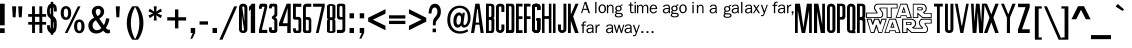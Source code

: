 SplineFontDB: 3.0
FontName: SWCrawlTitle
FullName: SW Crawl Title
FamilyName: SW Crawl Title
Weight: Book
Copyright: Created by Matt Pfingsten 4/26/2002
Version: 1.00; April 26, 2002
ItalicAngle: 0
UnderlinePosition: -236
UnderlineWidth: 48
Ascent: 1638
Descent: 410
InvalidEm: 0
sfntRevision: 0x00010000
LayerCount: 2
Layer: 0 1 "Back" 1
Layer: 1 1 "Fore" 0
XUID: [1021 364 689637214 8943899]
StyleMap: 0x0040
FSType: 8
OS2Version: 1
OS2_WeightWidthSlopeOnly: 0
OS2_UseTypoMetrics: 0
CreationTime: 1019839489
ModificationTime: 1490749515
PfmFamily: 17
TTFWeight: 400
TTFWidth: 5
LineGap: 67
VLineGap: 0
Panose: 2 0 0 0 0 0 0 0 0 0
OS2TypoAscent: 1491
OS2TypoAOffset: 0
OS2TypoDescent: -431
OS2TypoDOffset: 0
OS2TypoLinegap: 307
OS2WinAscent: 1854
OS2WinAOffset: 0
OS2WinDescent: 434
OS2WinDOffset: 0
HheadAscent: 1854
HheadAOffset: 0
HheadDescent: -434
HheadDOffset: 0
OS2SubXSize: 1434
OS2SubYSize: 1331
OS2SubXOff: 0
OS2SubYOff: 283
OS2SupXSize: 1434
OS2SupYSize: 1331
OS2SupXOff: 0
OS2SupYOff: 977
OS2StrikeYSize: 102
OS2StrikeYPos: 530
OS2Vendor: 'HL  '
OS2CodePages: 00000001.00000000
OS2UnicodeRanges: 00000000.00000000.00000000.00000000
DEI: 91125
ShortTable: maxp 16
  1
  0
  98
  897
  55
  0
  0
  2
  8
  64
  10
  0
  82
  0
  0
  0
EndShort
LangName: 1033 "" "" "Regular" "SW Crawl Title" "" "Version 1.00; April 26, 2002" "" "" "High-Logic" "High-Logic - Erwin Denissen 1999" "Template" "http://www.high-logic.com/" "http://www.high-logic.com/" "Free, just give me credit."
GaspTable: 1 65535 2 0
Encoding: UnicodeBmp
UnicodeInterp: none
NameList: AGL For New Fonts
DisplaySize: -48
AntiAlias: 1
FitToEm: 0
WinInfo: 52 26 8
BeginChars: 65539 98

StartChar: .notdef
Encoding: 65536 -1 0
Width: 500
Flags: W
LayerCount: 2
Fore
SplineSet
256 0 m 1,0,-1
 256 1280 l 1,1,-1
 1280 1280 l 1,2,-1
 1280 0 l 1,3,-1
 256 0 l 1,0,-1
288 32 m 1,4,-1
 1248 32 l 1,5,-1
 1248 1248 l 1,6,-1
 288 1248 l 1,7,-1
 288 32 l 1,4,-1
EndSplineSet
Validated: 1
EndChar

StartChar: .null
Encoding: 65537 -1 1
Width: 0
GlyphClass: 2
Flags: W
LayerCount: 2
Fore
Validated: 1
EndChar

StartChar: nonmarkingreturn
Encoding: 65538 -1 2
Width: 390
GlyphClass: 2
Flags: W
LayerCount: 2
Fore
Validated: 1
EndChar

StartChar: space
Encoding: 32 32 3
Width: 350
GlyphClass: 2
Flags: W
LayerCount: 2
Fore
Validated: 1
EndChar

StartChar: exclam
Encoding: 33 33 4
Width: 339
GlyphClass: 2
Flags: W
LayerCount: 2
Fore
SplineSet
1 243 m 1,0,-1
 240 243 l 1,1,-1
 240 0 l 1,2,-1
 1 0 l 1,3,-1
 1 243 l 1,0,-1
240 392 m 1,4,-1
 1 392 l 1,5,-1
 1 1500 l 1,6,-1
 240 1500 l 1,7,-1
 240 392 l 1,4,-1
EndSplineSet
Validated: 1
EndChar

StartChar: quotedbl
Encoding: 34 34 5
Width: 1047
GlyphClass: 2
Flags: W
LayerCount: 2
Fore
SplineSet
261 1365 m 1,0,-1
 471 1365 l 1,1,-1
 439 805 l 1,2,-1
 294 805 l 1,3,-1
 261 1365 l 1,0,-1
575 1365 m 1,4,-1
 785 1365 l 1,5,-1
 753 805 l 1,6,-1
 607 805 l 1,7,-1
 575 1365 l 1,4,-1
EndSplineSet
Validated: 1
EndChar

StartChar: numbersign
Encoding: 35 35 6
Width: 1046
GlyphClass: 2
Flags: W
LayerCount: 2
Fore
SplineSet
258 1365 m 1,0,-1
 405 1365 l 1,1,-1
 406 969 l 1,2,-1
 633 969 l 1,3,-1
 632 1365 l 1,4,-1
 779 1365 l 1,5,-1
 780 969 l 1,6,-1
 978 969 l 1,7,-1
 979 830 l 1,8,-1
 781 830 l 1,9,-1
 781 566 l 1,10,-1
 979 566 l 1,11,-1
 980 426 l 1,12,-1
 782 426 l 1,13,-1
 783 0 l 1,14,-1
 635 0 l 1,15,-1
 635 426 l 1,16,-1
 408 426 l 1,17,-1
 408 0 l 1,18,-1
 261 0 l 1,19,-1
 261 426 l 1,20,-1
 63 426 l 1,21,-1
 62 566 l 1,22,-1
 260 566 l 1,23,-1
 260 830 l 1,24,-1
 62 830 l 1,25,-1
 60 969 l 1,26,-1
 258 969 l 1,27,-1
 258 1365 l 1,0,-1
407 830 m 1,28,-1
 407 566 l 1,29,-1
 634 566 l 1,30,-1
 634 830 l 1,31,-1
 407 830 l 1,28,-1
EndSplineSet
Validated: 1
EndChar

StartChar: dollar
Encoding: 36 36 7
Width: 600
GlyphClass: 2
Flags: W
LayerCount: 2
Fore
SplineSet
190 1596 m 1,0,-1
 320 1596 l 1,1,-1
 320 -89 l 1,2,-1
 190 -89 l 1,3,-1
 190 1596 l 1,0,-1
0 397 m 1,4,-1
 149 397 l 1,5,6
 156 298 156 298 169 258 c 128,-1,7
 182 218 182 218 203 205 c 128,-1,8
 224 192 224 192 244 187 c 128,-1,9
 264 182 264 182 292 187 c 128,-1,10
 320 192 320 192 333 234.5 c 128,-1,11
 346 277 346 277 351.5 314 c 128,-1,12
 357 351 357 351 348 419 c 1,13,14
 348 487 348 487 340 533 c 128,-1,15
 332 579 332 579 306 623 c 1,16,17
 305 656 305 656 210.5 719 c 128,-1,18
 116 782 116 782 81 825 c 1,19,20
 45 859 45 859 23 924.5 c 128,-1,21
 1 990 1 990 1 1100 c 256,22,23
 1 1210 1 1210 28 1305.5 c 128,-1,24
 55 1401 55 1401 106.5 1450.5 c 128,-1,25
 158 1500 158 1500 238 1500 c 1,26,27
 359 1510 359 1510 419.5 1453 c 128,-1,28
 480 1396 480 1396 491.5 1320 c 128,-1,29
 503 1244 503 1244 500 1103 c 1,30,-1
 355 1103 l 1,31,32
 357 1240 357 1240 347 1283 c 128,-1,33
 337 1326 337 1326 289 1338.5 c 128,-1,34
 241 1351 241 1351 205 1326 c 128,-1,35
 169 1301 169 1301 155.5 1252 c 128,-1,36
 142 1203 142 1203 142 1113 c 0,37,38
 142 1035 142 1035 158 994 c 1,39,40
 162 944 162 944 267 886 c 128,-1,41
 372 828 372 828 410 789 c 0,42,43
 473 720 473 720 486.5 635.5 c 128,-1,44
 500 551 500 551 500 434 c 0,45,46
 500 319 500 319 479.5 216.5 c 128,-1,47
 459 114 459 114 414 57 c 128,-1,48
 369 0 369 0 268 0 c 0,49,50
 150 0 150 0 100.5 57.5 c 128,-1,51
 51 115 51 115 27 175 c 128,-1,52
 3 235 3 235 0 397 c 1,4,-1
EndSplineSet
Validated: 37
EndChar

StartChar: percent
Encoding: 37 37 8
Width: 1395
GlyphClass: 2
Flags: W
LayerCount: 2
Fore
SplineSet
624 1024 m 0,0,1
 624 855 624 855 550.5 763 c 128,-1,2
 477 671 477 671 356 671 c 256,3,4
 235 671 235 671 161 762 c 128,-1,5
 87 853 87 853 87 1024 c 0,6,7
 87 1193 87 1193 160.5 1285 c 128,-1,8
 234 1377 234 1377 356 1377 c 0,9,10
 476 1377 476 1377 550 1286.5 c 128,-1,11
 624 1196 624 1196 624 1024 c 0,0,1
465 1024 m 0,12,13
 465 1252 465 1252 356 1252 c 0,14,15
 246 1252 246 1252 246 1024 c 0,16,17
 246 797 246 797 355 797 c 0,18,19
 465 797 465 797 465 1024 c 0,12,13
965 1365 m 1,20,-1
 1100 1365 l 1,21,-1
 434 0 l 1,22,-1
 299 0 l 1,23,-1
 965 1365 l 1,20,-1
1308 341 m 256,24,25
 1308 172 1308 172 1234.5 80 c 128,-1,26
 1161 -12 1161 -12 1039 -12 c 0,27,28
 918 -12 918 -12 844.5 80 c 128,-1,29
 771 172 771 172 771 341 c 0,30,31
 771 511 771 511 845 602.5 c 128,-1,32
 919 694 919 694 1039 694 c 0,33,34
 1160 694 1160 694 1234 602 c 128,-1,35
 1308 510 1308 510 1308 341 c 256,24,25
1149 341 m 0,36,37
 1149 569 1149 569 1039 569 c 0,38,39
 930 569 930 569 930 336 c 0,40,41
 930 114 930 114 1039 114 c 0,42,43
 1149 114 1149 114 1149 341 c 0,36,37
EndSplineSet
Validated: 1
EndChar

StartChar: ampersand
Encoding: 38 38 9
Width: 1291
GlyphClass: 2
Flags: W
LayerCount: 2
Fore
SplineSet
1032 762 m 1,0,-1
 1201 726 l 1,1,2
 1151 450 1151 450 1017 260 c 1,3,4
 1091 168 1091 168 1161 168 c 0,5,6
 1184 168 1184 168 1224 176 c 1,7,-1
 1224 0 l 1,8,9
 1161 -18 1161 -18 1116 -18 c 0,10,11
 987 -18 987 -18 881 116 c 1,12,13
 724 -25 724 -25 532 -25 c 0,14,15
 334 -25 334 -25 227.5 92.5 c 128,-1,16
 121 210 121 210 121 377 c 0,17,18
 121 643 121 643 418 781 c 1,19,20
 299 966 299 966 299 1095 c 0,21,22
 299 1212 299 1212 388.5 1301 c 128,-1,23
 478 1390 478 1390 621 1390 c 0,24,25
 765 1390 765 1390 846.5 1305.5 c 128,-1,26
 928 1221 928 1221 928 1094 c 0,27,28
 928 879 928 879 679 739 c 1,29,-1
 912 403 l 1,30,31
 991 527 991 527 1032 762 c 1,0,-1
589 863 m 1,32,33
 748 955 748 955 748 1096 c 0,34,35
 748 1158 748 1158 714 1197.5 c 128,-1,36
 680 1237 680 1237 625 1237 c 0,37,38
 572 1237 572 1237 535 1200 c 128,-1,39
 498 1163 498 1163 498 1100 c 0,40,41
 498 1004 498 1004 589 863 c 1,32,33
506 654 m 1,42,43
 337 553 337 553 337 388 c 0,44,45
 337 281 337 281 398.5 213 c 128,-1,46
 460 145 460 145 560 145 c 0,47,48
 689 145 689 145 783 251 c 1,49,-1
 506 654 l 1,42,43
EndSplineSet
Validated: 1
EndChar

StartChar: quotesingle
Encoding: 39 39 10
Width: 698
GlyphClass: 2
Flags: W
LayerCount: 2
Fore
SplineSet
244 1365 m 1,0,-1
 454 1365 l 1,1,-1
 422 805 l 1,2,-1
 277 805 l 1,3,-1
 244 1365 l 1,0,-1
EndSplineSet
Validated: 1
EndChar

StartChar: parenleft
Encoding: 40 40 11
Width: 523
GlyphClass: 2
Flags: W
LayerCount: 2
Fore
SplineSet
369 1365 m 1,0,-1
 535 1365 l 1,1,2
 301 978 301 978 301 512 c 0,3,4
 301 44 301 44 535 -342 c 1,5,-1
 369 -342 l 1,6,7
 93 55 93 55 93 512 c 0,8,9
 93 978 93 978 369 1365 c 1,0,-1
EndSplineSet
Validated: 1
EndChar

StartChar: parenright
Encoding: 41 41 12
Width: 523
GlyphClass: 2
Flags: W
LayerCount: 2
Fore
SplineSet
154 -342 m 1,0,-1
 -12 -342 l 1,1,2
 222 45 222 45 222 512 c 0,3,4
 222 978 222 978 -12 1365 c 1,5,-1
 154 1365 l 1,6,7
 430 977 430 977 430 512 c 0,8,9
 430 46 430 46 154 -342 c 1,0,-1
EndSplineSet
Validated: 1
EndChar

StartChar: asterisk
Encoding: 42 42 13
Width: 1046
GlyphClass: 2
Flags: W
LayerCount: 2
Fore
SplineSet
448 1365 m 1,0,-1
 599 1365 l 1,1,-1
 576 1095 l 1,2,-1
 800 1245 l 1,3,-1
 871 1108 l 1,4,-1
 635 1002 l 1,5,-1
 871 897 l 1,6,-1
 800 761 l 1,7,-1
 576 910 l 1,8,-1
 599 640 l 1,9,-1
 448 640 l 1,10,-1
 470 910 l 1,11,-1
 247 761 l 1,12,-1
 176 897 l 1,13,-1
 412 1002 l 1,14,-1
 176 1108 l 1,15,-1
 247 1245 l 1,16,-1
 470 1095 l 1,17,-1
 448 1365 l 1,0,-1
EndSplineSet
Validated: 1
EndChar

StartChar: plus
Encoding: 43 43 14
Width: 1196
GlyphClass: 2
Flags: W
LayerCount: 2
Fore
SplineSet
513 237 m 1,0,-1
 513 639 l 1,1,-1
 114 639 l 1,2,-1
 114 807 l 1,3,-1
 513 807 l 1,4,-1
 513 1206 l 1,5,-1
 683 1206 l 1,6,-1
 683 807 l 1,7,-1
 1082 807 l 1,8,-1
 1082 639 l 1,9,-1
 683 639 l 1,10,-1
 683 237 l 1,11,-1
 513 237 l 1,0,-1
EndSplineSet
Validated: 1
EndChar

StartChar: comma
Encoding: 44 44 15
Width: 489
GlyphClass: 2
Flags: W
LayerCount: 2
Fore
SplineSet
140 258 m 1,0,-1
 368 258 l 1,1,-1
 368 12 l 1,2,-1
 219 -289 l 1,3,-1
 120 -289 l 1,4,-1
 245 0 l 1,5,-1
 140 0 l 1,6,-1
 140 258 l 1,0,-1
EndSplineSet
Validated: 1
EndChar

StartChar: hyphen
Encoding: 45 45 16
AltUni2: 002010.ffffffff.0
Width: 593
GlyphClass: 2
Flags: W
LayerCount: 2
Fore
SplineSet
80 596 m 1,0,-1
 512 596 l 1,1,-1
 512 429 l 1,2,-1
 80 429 l 1,3,-1
 80 596 l 1,0,-1
EndSplineSet
Validated: 1
EndChar

StartChar: period
Encoding: 46 46 17
Width: 489
GlyphClass: 2
Flags: W
LayerCount: 2
Fore
SplineSet
130 258 m 1,0,-1
 358 258 l 1,1,-1
 358 0 l 1,2,-1
 130 0 l 1,3,-1
 130 258 l 1,0,-1
EndSplineSet
Validated: 1
EndChar

StartChar: slash
Encoding: 47 47 18
Width: 977
GlyphClass: 2
Flags: W
LayerCount: 2
Fore
SplineSet
723 1365 m 1,0,-1
 879 1365 l 1,1,-1
 125 -342 l 1,2,-1
 -31 -342 l 1,3,-1
 723 1365 l 1,0,-1
EndSplineSet
Validated: 1
EndChar

StartChar: zero
Encoding: 48 48 19
Width: 529
GlyphClass: 2
Flags: W
LayerCount: 2
Fore
SplineSet
277 183 m 0,0,1
 275 128 275 128 212 128.5 c 128,-1,2
 149 129 149 129 148 181 c 2,3,-1
 148 1305 l 1,4,5
 154 1358 154 1358 212 1357 c 128,-1,6
 270 1356 270 1356 278 1304 c 0,7,8
 277 1291 277 1291 277 183 c 0,0,1
0 1271 m 2,9,-1
 0 219 l 2,10,11
 0 -1 0 -1 216 -0.5 c 128,-1,12
 432 0 432 0 430 223 c 2,13,-1
 430 1272 l 1,14,15
 426 1500 426 1500 208 1500 c 0,16,17
 1 1500 1 1500 0 1271 c 2,9,-1
272 81 m 1,18,-1
 351 81 l 1,19,-1
 150 1422 l 1,20,-1
 71 1422 l 1,21,-1
 272 81 l 1,18,-1
EndSplineSet
Validated: 37
EndChar

StartChar: one
Encoding: 49 49 20
Width: 494
GlyphClass: 2
Flags: W
LayerCount: 2
Fore
SplineSet
148 1500 m 1,0,-1
 313 1500 l 1,1,-1
 313 0 l 1,2,-1
 92 0 l 1,3,-1
 92 1223 l 1,4,-1
 0 1112 l 1,5,-1
 0 1336 l 1,6,-1
 148 1500 l 1,0,-1
EndSplineSet
Validated: 1
EndChar

StartChar: two
Encoding: 50 50 21
Width: 527
GlyphClass: 2
Flags: W
LayerCount: 2
Fore
SplineSet
0 1240 m 1,1,-1
 146 1240 l 1,2,-1
 147 1276 l 2,3,4
 147 1348 147 1348 179 1346 c 2,5,-1
 252 1346 l 2,6,7
 281 1347 281 1347 281 1316 c 1,8,-1
 0 159 l 1,9,-1
 0 0 l 1,10,-1
 424 0 l 1,11,-1
 424 160 l 1,12,-1
 143 160 l 1,13,-1
 425 1339 l 1,14,15
 425 1384 425 1384 416.5 1439 c 128,-1,16
 408 1494 408 1494 285 1500 c 0,17,18
 212 1500 212 1500 106 1500 c 256,19,0
 0 1500 0 1500 0 1240 c 1,1,-1
EndSplineSet
Validated: 41
EndChar

StartChar: three
Encoding: 51 51 22
Width: 527
GlyphClass: 2
Flags: W
LayerCount: 2
Fore
SplineSet
0 1261 m 1,1,-1
 146 1260 l 1,2,-1
 147 1306 l 2,3,4
 147 1358 147 1358 179 1356 c 2,5,-1
 252 1356 l 2,6,7
 281 1357 281 1357 281 1326 c 2,8,-1
 280 976 l 2,9,10
 282 935 282 935 146 828 c 1,11,-1
 146 745 l 1,12,13
 279 671 279 671 272 617 c 1,14,-1
 272 173 l 2,15,16
 272 153 272 153 250 153 c 2,17,-1
 168 153 l 2,18,19
 146 153 146 153 145 173 c 2,20,-1
 145 289 l 1,21,-1
 -1 290 l 1,22,-1
 -1 154 l 2,23,24
 0 -1 0 -1 153 0 c 2,25,-1
 272 0 l 2,26,27
 428 0 428 0 428 153 c 2,28,-1
 428 631 l 2,29,30
 427 749 427 749 314 795 c 1,31,32
 425 834 425 834 425 963 c 2,33,-1
 425 1339 l 2,34,35
 425 1384 425 1384 416.5 1439 c 128,-1,36
 408 1494 408 1494 285 1500 c 0,37,38
 212 1500 212 1500 106 1500 c 256,39,0
 0 1500 0 1500 0 1261 c 1,1,-1
EndSplineSet
Validated: 41
EndChar

StartChar: four
Encoding: 52 52 23
Width: 700
GlyphClass: 2
Flags: W
LayerCount: 2
Fore
SplineSet
393 1500 m 1,0,-1
 600 1500 l 1,1,-1
 600 0 l 1,2,-1
 424 0 l 1,3,-1
 424 352 l 1,4,-1
 0 352 l 1,5,-1
 0 501 l 1,6,-1
 393 1500 l 1,0,-1
443 500 m 1,7,-1
 443 1284 l 1,8,-1
 192 500 l 1,9,-1
 443 500 l 1,7,-1
EndSplineSet
Validated: 1
EndChar

StartChar: five
Encoding: 53 53 24
Width: 527
GlyphClass: 2
Flags: W
LayerCount: 2
Fore
SplineSet
0 239 m 1,1,-1
 146 240 l 1,2,-1
 147 174 l 2,3,4
 147 122 147 122 179 124 c 2,5,-1
 252 124 l 2,6,7
 281 123 281 123 281 154 c 2,8,-1
 280 644 l 2,9,10
 282 685 282 685 232 683 c 2,11,-1
 136 682 l 2,12,13
 0 679 0 679 0 771 c 2,14,-1
 0 1500 l 1,15,-1
 424 1500 l 1,16,-1
 424 1340 l 1,17,-1
 146 1339 l 1,18,-1
 146 824 l 1,19,-1
 314 825 l 1,20,21
 425 786 425 786 425 657 c 2,22,-1
 425 161 l 2,23,24
 425 116 425 116 416.5 61 c 128,-1,25
 408 6 408 6 285 0 c 0,26,27
 212 0 212 0 106 0 c 256,28,0
 0 0 0 0 0 239 c 1,1,-1
EndSplineSet
Validated: 33
EndChar

StartChar: six
Encoding: 54 54 25
Width: 527
GlyphClass: 2
Flags: W
LayerCount: 2
Fore
SplineSet
0 124 m 2,1,-1
 0 1300 l 2,2,3
 -2 1500 -2 1500 211 1500 c 2,4,-1
 424 1500 l 1,5,-1
 424 1340 l 1,6,-1
 215 1340 l 2,7,8
 146 1340 146 1340 146 1297 c 2,9,-1
 146 814 l 1,10,-1
 314 815 l 1,11,12
 425 776 425 776 425 657 c 2,13,-1
 425 116 l 2,14,15
 426 0 426 0 319 0 c 128,-1,16
 212 0 212 0 126 0 c 0,17,0
 0 0 0 0 0 124 c 2,1,-1
295 588 m 0,18,19
 292 679 292 679 230.5 680 c 128,-1,20
 169 681 169 681 145 680 c 1,21,-1
 145 180 l 2,22,23
 145 120 145 120 218.5 120 c 128,-1,24
 292 120 292 120 295 176 c 0,25,26
 296 202 296 202 295 588 c 0,18,19
EndSplineSet
Validated: 33
EndChar

StartChar: seven
Encoding: 55 55 26
Width: 700
GlyphClass: 2
Flags: W
LayerCount: 2
Fore
SplineSet
4 1500 m 1,0,-1
 600 1500 l 1,1,-1
 600 1350 l 1,2,-1
 288 0 l 1,3,-1
 148 0 l 1,4,-1
 451 1345 l 1,5,-1
 5 1345 l 1,6,-1
 4 1500 l 1,0,-1
EndSplineSet
Validated: 1
EndChar

StartChar: eight
Encoding: 56 56 27
Width: 529
GlyphClass: 2
Flags: W
LayerCount: 2
Fore
SplineSet
277 828 m 0,0,1
 275 802 275 802 212 802 c 128,-1,2
 149 802 149 802 148 827 c 2,3,-1
 148 1365 l 1,4,5
 154 1390 154 1390 212 1389.5 c 128,-1,6
 270 1389 270 1389 278 1364 c 0,7,8
 277 1358 277 1358 277 828 c 0,0,1
0 1363 m 2,9,-1
 0 820 l 2,10,11
 0 706 0 706 76 705 c 1,12,13
 0 701 0 701 -1 600 c 2,14,-1
 -1 94 l 2,15,16
 0 -1 0 -1 215 1 c 0,17,18
 429 0 429 0 430 93 c 2,19,-1
 429 599 l 2,20,21
 430 701 430 701 353 705 c 1,22,23
 430 707 430 707 430 822 c 2,24,-1
 430 1363 l 1,25,26
 426 1481 426 1481 208 1481 c 0,27,28
 1 1481 1 1481 0 1363 c 2,9,-1
277 117 m 0,29,30
 275 92 275 92 212 92 c 128,-1,31
 149 92 149 92 148 116 c 2,32,-1
 148 638 l 1,33,34
 154 662 154 662 212 661.5 c 128,-1,35
 270 661 270 661 278 637 c 0,36,37
 277 631 277 631 277 117 c 0,29,30
EndSplineSet
Validated: 41
EndChar

StartChar: nine
Encoding: 57 57 28
Width: 527
GlyphClass: 2
Flags: W
LayerCount: 2
Fore
SplineSet
424 1376 m 2,1,-1
 424 200 l 2,2,3
 426 0 426 0 213 0 c 2,4,-1
 0 0 l 1,5,-1
 0 160 l 1,6,-1
 209 160 l 2,7,8
 278 160 278 160 278 203 c 2,9,-1
 278 686 l 1,10,-1
 110 685 l 1,11,12
 -1 724 -1 724 -1 843 c 2,13,-1
 -1 1384 l 2,14,15
 -2 1500 -2 1500 105 1500 c 128,-1,16
 212 1500 212 1500 298 1500 c 0,17,0
 424 1500 424 1500 424 1376 c 2,1,-1
129 912 m 0,18,19
 132 821 132 821 193.5 820 c 128,-1,20
 255 819 255 819 279 820 c 1,21,-1
 279 1320 l 2,22,23
 279 1380 279 1380 205.5 1380 c 128,-1,24
 132 1380 132 1380 129 1324 c 0,25,26
 128 1298 128 1298 129 912 c 0,18,19
EndSplineSet
Validated: 33
EndChar

StartChar: colon
Encoding: 58 58 29
Width: 488
GlyphClass: 2
Flags: W
LayerCount: 2
Fore
SplineSet
130 1010 m 1,0,-1
 358 1010 l 1,1,-1
 358 752 l 1,2,-1
 130 752 l 1,3,-1
 130 1010 l 1,0,-1
130 258 m 1,4,-1
 358 258 l 1,5,-1
 358 0 l 1,6,-1
 130 0 l 1,7,-1
 130 258 l 1,4,-1
EndSplineSet
Validated: 1
EndChar

StartChar: semicolon
Encoding: 59 59 30
Width: 489
GlyphClass: 2
Flags: W
LayerCount: 2
Fore
SplineSet
140 1010 m 1,0,-1
 368 1010 l 1,1,-1
 368 752 l 1,2,-1
 140 752 l 1,3,-1
 140 1010 l 1,0,-1
140 258 m 1,4,-1
 368 258 l 1,5,-1
 368 12 l 1,6,-1
 219 -289 l 1,7,-1
 120 -289 l 1,8,-1
 245 0 l 1,9,-1
 140 0 l 1,10,-1
 140 258 l 1,4,-1
EndSplineSet
Validated: 1
EndChar

StartChar: less
Encoding: 60 60 31
Width: 1046
GlyphClass: 2
Flags: W
LayerCount: 2
Fore
SplineSet
946 1221 m 1,0,-1
 946 991 l 1,1,-1
 305 681 l 1,2,-1
 945 371 l 1,3,-1
 946 142 l 1,4,-1
 59 584 l 1,5,-1
 59 780 l 1,6,-1
 946 1221 l 1,0,-1
EndSplineSet
Validated: 1
EndChar

StartChar: equal
Encoding: 61 61 32
Width: 1046
GlyphClass: 2
Flags: W
LayerCount: 2
Fore
SplineSet
941 740 m 1,0,-1
 104 740 l 1,1,-1
 104 906 l 1,2,-1
 941 906 l 1,3,-1
 941 740 l 1,0,-1
941 459 m 1,4,-1
 104 459 l 1,5,-1
 104 625 l 1,6,-1
 941 625 l 1,7,-1
 941 459 l 1,4,-1
EndSplineSet
Validated: 1
EndChar

StartChar: greater
Encoding: 62 62 33
Width: 1046
GlyphClass: 2
Flags: W
LayerCount: 2
Fore
SplineSet
100 142 m 1,0,-1
 100 372 l 1,1,-1
 742 682 l 1,2,-1
 101 993 l 1,3,-1
 100 1221 l 1,4,-1
 987 779 l 1,5,-1
 987 583 l 1,6,-1
 100 142 l 1,0,-1
EndSplineSet
Validated: 1
EndChar

StartChar: question
Encoding: 63 63 34
Width: 1012
GlyphClass: 2
Flags: W
LayerCount: 2
Fore
SplineSet
230 999 m 1,0,-1
 83 999 l 1,1,2
 108 1497 108 1497 403 1497 c 0,3,4
 545 1497 545 1497 627.5 1387 c 128,-1,5
 710 1277 710 1277 710 1091 c 0,6,7
 710 998 710 998 681.5 906 c 128,-1,8
 653 814 653 814 549 697 c 0,9,10
 478 616 478 616 462.5 571 c 128,-1,11
 447 526 447 526 447 450 c 2,12,-1
 448 392 l 1,13,-1
 299 392 l 1,14,-1
 300 437 l 2,15,16
 300 596 300 596 318 658 c 128,-1,17
 336 720 336 720 408 805 c 0,18,19
 478 887 478 887 505 946 c 128,-1,20
 532 1005 532 1005 532 1095 c 0,21,22
 532 1199 532 1199 494.5 1251.5 c 128,-1,23
 457 1304 457 1304 393 1304 c 0,24,25
 243 1304 243 1304 230 999 c 1,0,-1
286 225 m 1,26,-1
 461 225 l 1,27,-1
 461 40 l 1,28,-1
 286 40 l 1,29,-1
 286 225 l 1,26,-1
EndSplineSet
Validated: 1
EndChar

StartChar: at
Encoding: 64 64 35
Width: 1221
GlyphClass: 2
Flags: W
LayerCount: 2
Fore
SplineSet
796 1038 m 1,0,-1
 916 1038 l 1,1,-1
 857 615 l 2,2,3
 844 520 844 520 844 480 c 0,4,5
 844 411 844 411 894 411 c 0,6,7
 967 411 967 411 1018 511 c 128,-1,8
 1069 611 1069 611 1069 770 c 0,9,10
 1069 1015 1069 1015 953.5 1148 c 128,-1,11
 838 1281 838 1281 646 1281 c 0,12,13
 431 1281 431 1281 297 1108.5 c 128,-1,14
 163 936 163 936 163 673 c 0,15,16
 163 414 163 414 300 251 c 128,-1,17
 437 88 437 88 671 88 c 0,18,19
 864 88 864 88 1036 195 c 1,20,-1
 1082 85 l 1,21,22
 874 -33 874 -33 664 -33 c 0,23,24
 374 -33 374 -33 194.5 155 c 128,-1,25
 15 343 15 343 15 668 c 0,26,27
 15 991 15 991 190 1196 c 128,-1,28
 365 1401 365 1401 649 1401 c 0,29,30
 902 1401 902 1401 1054.5 1237.5 c 128,-1,31
 1207 1074 1207 1074 1207 787 c 0,32,33
 1207 561 1207 561 1110.5 420 c 128,-1,34
 1014 279 1014 279 875 279 c 0,35,36
 753 279 753 279 727 396 c 1,37,38
 668 274 668 274 549 274 c 0,39,40
 450 274 450 274 388.5 363 c 128,-1,41
 327 452 327 452 327 605 c 0,42,43
 327 797 327 797 410.5 925 c 128,-1,44
 494 1053 494 1053 619 1053 c 0,45,46
 734 1053 734 1053 781 927 c 1,47,-1
 796 1038 l 1,0,-1
720 730 m 0,48,49
 720 903 720 903 627 903 c 0,50,51
 565 903 565 903 525 820 c 128,-1,52
 485 737 485 737 485 608 c 0,53,54
 485 522 485 522 511 473 c 128,-1,55
 537 424 537 424 580 424 c 0,56,57
 648 424 648 424 684 516 c 128,-1,58
 720 608 720 608 720 730 c 0,48,49
EndSplineSet
Validated: 1
EndChar

StartChar: A
Encoding: 65 65 36
Width: 750
GlyphClass: 2
Flags: W
LayerCount: 2
Fore
SplineSet
0 0 m 1,0,-1
 159 0 l 1,1,-1
 231 426 l 1,2,-1
 431 426 l 1,3,-1
 492 -1 l 1,4,-1
 650 0 l 1,5,-1
 436 1500 l 1,6,-1
 222 1500 l 1,7,-1
 0 0 l 1,0,-1
348 1213 m 1,8,-1
 419 533 l 1,9,-1
 240 533 l 1,10,-1
 312 1214 l 1,11,-1
 348 1213 l 1,8,-1
EndSplineSet
Validated: 9
EndChar

StartChar: B
Encoding: 66 66 37
Width: 527
GlyphClass: 2
Flags: W
LayerCount: 2
Fore
SplineSet
1 1501 m 1,0,1
 1 1312 1 1312 0 1219 c 2,2,-1
 0 0 l 1,3,4
 269 1 269 1 297 0 c 0,5,6
 381 6 381 6 404 69.5 c 128,-1,7
 427 133 427 133 427 263 c 2,8,-1
 428 676 l 2,9,10
 428 745 428 745 366 765 c 1,11,12
 427 784 427 784 427 863 c 2,13,-1
 427 1339 l 2,14,15
 427 1384 427 1384 403.5 1432 c 128,-1,16
 380 1480 380 1480 257 1500 c 1,17,18
 214 1500 214 1500 1 1501 c 1,0,1
277 202 m 0,19,20
 274 111 274 111 222.5 110 c 128,-1,21
 171 109 171 109 147 110 c 1,22,-1
 147 670 l 2,23,24
 150 670 150 670 212 670 c 128,-1,25
 274 670 274 670 277 614 c 0,26,27
 278 588 278 588 277 202 c 0,19,20
277 912 m 0,28,29
 274 821 274 821 222.5 820 c 128,-1,30
 171 819 171 819 147 820 c 1,31,-1
 147 1380 l 2,32,33
 150 1380 150 1380 212 1380 c 128,-1,34
 274 1380 274 1380 277 1324 c 0,35,36
 278 1298 278 1298 277 912 c 0,28,29
EndSplineSet
Validated: 41
EndChar

StartChar: C
Encoding: 67 67 38
Width: 528
GlyphClass: 2
Flags: W
LayerCount: 2
Fore
SplineSet
0 1335 m 0,0,1
 0 1315 0 1315 0 1222 c 2,2,-1
 0 169 l 1,3,4
 16 58 16 58 131 16.5 c 128,-1,5
 246 -25 246 -25 339 38.5 c 128,-1,6
 432 102 432 102 429 223 c 2,7,-1
 429 435 l 1,8,-1
 276 435 l 1,9,-1
 277 207 l 2,10,11
 275 142 275 142 213.5 142 c 128,-1,12
 152 142 152 142 147 205 c 1,13,-1
 147 1299 l 1,14,15
 155 1360 155 1360 214 1361 c 128,-1,16
 273 1362 273 1362 276 1312 c 0,17,18
 277 1285 277 1285 276 1078 c 1,19,-1
 429 1078 l 1,20,-1
 429 1343 l 2,21,22
 430 1387 430 1387 404.5 1430.5 c 128,-1,23
 379 1474 379 1474 257 1500 c 1,24,25
 16 1509 16 1509 0 1335 c 0,0,1
EndSplineSet
Validated: 41
EndChar

StartChar: D
Encoding: 68 68 39
Width: 529
GlyphClass: 2
Flags: W
LayerCount: 2
Fore
SplineSet
283 448 m 1,0,-1
 282 212 l 2,1,2
 283 147 283 147 228 148 c 128,-1,3
 173 149 173 149 148 148 c 1,4,-1
 148 1373 l 1,5,6
 152 1373 152 1373 212.5 1373 c 128,-1,7
 273 1373 273 1373 282 1312 c 0,8,9
 283 1286 283 1286 282 1069 c 2,10,-1
 283 448 l 1,0,-1
1 1501 m 1,11,12
 1 1313 1 1313 0 1220 c 2,13,-1
 0 0 l 1,14,15
 269 0 269 0 297 0 c 0,16,17
 381 0 381 0 406 52.5 c 128,-1,18
 431 105 431 105 429 225 c 2,19,-1
 429 435 l 1,20,-1
 430 1054 l 1,21,-1
 430 1339 l 2,22,23
 430 1384 430 1384 405 1442 c 128,-1,24
 380 1500 380 1500 257 1500 c 0,25,26
 214 1500 214 1500 1 1501 c 1,11,12
EndSplineSet
Validated: 41
EndChar

StartChar: E
Encoding: 69 69 40
Width: 433
GlyphClass: 2
Flags: W
LayerCount: 2
Fore
SplineSet
0 0 m 1,0,-1
 333 0 l 1,1,-1
 333 143 l 1,2,-1
 143 143 l 1,3,-1
 143 714 l 1,4,-1
 333 714 l 1,5,-1
 333 857 l 1,6,-1
 143 857 l 1,7,-1
 143 1357 l 1,8,-1
 333 1357 l 1,9,-1
 333 1500 l 1,10,-1
 0 1500 l 1,11,-1
 0 0 l 1,0,-1
EndSplineSet
Validated: 9
EndChar

StartChar: F
Encoding: 70 70 41
Width: 433
GlyphClass: 2
Flags: W
LayerCount: 2
Fore
SplineSet
0 0 m 1,0,-1
 143 0 l 1,1,-1
 143 714 l 1,2,-1
 333 714 l 1,3,-1
 333 857 l 1,4,-1
 143 857 l 1,5,-1
 143 1357 l 1,6,-1
 333 1357 l 1,7,-1
 333 1500 l 1,8,-1
 0 1500 l 1,9,-1
 0 0 l 1,0,-1
EndSplineSet
Validated: 9
EndChar

StartChar: G
Encoding: 71 71 42
Width: 514
GlyphClass: 2
Flags: W
LayerCount: 2
Fore
SplineSet
256 611 m 1024,0,-1
429 745 m 1,1,-1
 429 223 l 2,2,3
 432 102 432 102 349 38.5 c 128,-1,4
 266 -25 266 -25 141 16.5 c 128,-1,5
 16 58 16 58 0 169 c 1,6,-1
 0 1222 l 2,7,8
 0 1315 0 1315 0 1335 c 4,9,10
 0 1510 0 1510 257 1500 c 5,11,12
 379 1474 379 1474 404 1430 c 0,13,14
 429 1389 429 1389 429 1343 c 2,15,-1
 429 1176 l 1,16,-1
 276 1176 l 1,17,18
 277 1285 277 1285 276 1312 c 0,19,20
 274 1362 274 1362 214 1361 c 0,21,22
 155 1360 155 1360 147 1299 c 1,23,-1
 147 205 l 1,24,25
 152 142 152 142 208.5 142 c 128,-1,26
 265 142 265 142 277 207 c 1,27,-1
 277 634 l 1,28,-1
 227 634 l 1,29,-1
 227 745 l 1,30,-1
 429 745 l 1,1,-1
429 745 m 1,31,-1
 429 223 l 2,32,33
 432 102 432 102 349 38.5 c 128,-1,34
 266 -25 266 -25 141 16.5 c 128,-1,35
 16 58 16 58 0 169 c 1,36,-1
 0 1222 l 2,37,38
 0 1315 0 1315 0 1335 c 0,39,40
 0 1510 0 1510 257 1500 c 1,41,42
 379 1474 379 1474 404 1430 c 0,43,44
 429 1389 429 1389 429 1343 c 2,45,-1
 429 1176 l 1,46,-1
 276 1176 l 1,47,48
 277 1285 277 1285 276 1312 c 0,49,50
 274 1362 274 1362 214 1361 c 0,51,52
 155 1360 155 1360 147 1299 c 1,53,-1
 147 205 l 1,54,55
 152 142 152 142 208.5 145 c 128,-1,56
 265 148 265 148 277 213 c 1,57,-1
 277 640 l 1,58,-1
 227 634 l 1,59,-1
 227 745 l 1,60,-1
 429 745 l 1,31,-1
EndSplineSet
Validated: 37
EndChar

StartChar: H
Encoding: 72 72 43
Width: 581
GlyphClass: 2
Flags: W
LayerCount: 2
Fore
SplineSet
0 0 m 1,0,-1
 130 0 l 1,1,-1
 130 722 l 1,2,-1
 352 722 l 1,3,-1
 352 0 l 1,4,-1
 481 0 l 1,5,-1
 481 1500 l 1,6,-1
 352 1500 l 1,7,-1
 352 866 l 1,8,-1
 130 865 l 1,9,-1
 128 1500 l 1,10,-1
 0 1500 l 1,11,-1
 0 0 l 1,0,-1
EndSplineSet
Validated: 9
EndChar

StartChar: I
Encoding: 73 73 44
Width: 230
GlyphClass: 2
Flags: W
LayerCount: 2
Fore
SplineSet
0 0 m 1,0,-1
 130 0 l 1,1,-1
 130 1500 l 1,2,-1
 0 1500 l 1,3,-1
 0 0 l 1,0,-1
EndSplineSet
Validated: 9
EndChar

StartChar: J
Encoding: 74 74 45
Width: 528
GlyphClass: 2
Flags: W
LayerCount: 2
Fore
SplineSet
428 1501 m 1,0,-1
 428 169 l 1,1,2
 412 58 412 58 297 16.5 c 128,-1,3
 182 -25 182 -25 89 38.5 c 128,-1,4
 -4 102 -4 102 -1 223 c 2,5,-1
 -1 435 l 1,6,-1
 152 435 l 1,7,-1
 151 207 l 2,8,9
 153 142 153 142 214.5 142 c 128,-1,10
 276 142 276 142 281 205 c 1,11,-1
 281 1500 l 1,12,-1
 428 1501 l 1,0,-1
EndSplineSet
Validated: 33
EndChar

StartChar: K
Encoding: 75 75 46
Width: 644
GlyphClass: 2
Flags: W
LayerCount: 2
Fore
SplineSet
144 945 m 1,0,-1
 144 1500 l 1,1,-1
 0 1500 l 1,2,-1
 0 0 l 1,3,-1
 144 0 l 1,4,-1
 144 630 l 1,5,-1
 361 0 l 1,6,-1
 545 0 l 1,7,-1
 264 847 l 1,8,-1
 541 1501 l 1,9,-1
 385 1500 l 1,10,-1
 144 945 l 1,0,-1
EndSplineSet
Validated: 9
EndChar

StartChar: L
Encoding: 76 76 47
Width: 10980
GlyphClass: 2
Flags: W
LayerCount: 2
Fore
SplineSet
461 1014 m 1,0,-1
 386 1014 l 1,1,-1
 328 1183 l 1,2,-1
 113 1183 l 1,3,-1
 61 1014 l 1,4,-1
 0 1014 l 1,5,-1
 189 1594 l 1,6,-1
 271 1594 l 1,7,-1
 461 1014 l 1,0,-1
301 1238 m 1,8,-1
 211 1517 l 1,9,-1
 121 1238 l 1,10,-1
 301 1238 l 1,8,-1
8265 1012 m 1,11,-1
 8198 1012 l 1,12,-1
 8198 1593 l 1,13,-1
 8265 1593 l 1,14,-1
 8265 1012 l 1,11,-1
1084 1015 m 256,15,16
 996 1015 996 1015 946 1080.5 c 128,-1,17
 896 1146 896 1146 896 1243 c 0,18,19
 896 1345 896 1345 952 1406.5 c 128,-1,20
 1008 1468 1008 1468 1091 1468 c 0,21,22
 1180 1468 1180 1468 1231 1403.5 c 128,-1,23
 1282 1339 1282 1339 1282 1242 c 0,24,25
 1282 1142 1282 1142 1227 1078.5 c 128,-1,26
 1172 1015 1172 1015 1084 1015 c 256,15,16
1089 1070 m 0,27,28
 1140 1070 1140 1070 1174.5 1112 c 128,-1,29
 1209 1154 1209 1154 1209 1243 c 256,30,31
 1209 1332 1209 1332 1173 1372.5 c 128,-1,32
 1137 1413 1137 1413 1088 1413 c 256,33,34
 1039 1413 1039 1413 1004.5 1372 c 128,-1,35
 970 1331 970 1331 970 1243 c 0,36,37
 970 1150 970 1150 1004.5 1110 c 128,-1,38
 1039 1070 1039 1070 1089 1070 c 0,27,28
1665 1014 m 1,39,-1
 1602 1014 l 1,40,-1
 1602 1290 l 2,41,42
 1602 1349 1602 1349 1576 1373.5 c 128,-1,43
 1550 1398 1550 1398 1513 1398 c 0,44,45
 1462 1398 1462 1398 1427.5 1357 c 128,-1,46
 1393 1316 1393 1316 1393 1249 c 2,47,-1
 1393 1014 l 1,48,-1
 1326 1014 l 1,49,-1
 1326 1443 l 1,50,-1
 1388 1443 l 1,51,-1
 1388 1364 l 1,52,53
 1440 1455 1440 1455 1524 1455 c 0,54,55
 1572 1455 1572 1455 1605.5 1430 c 128,-1,56
 1639 1405 1639 1405 1652 1374 c 128,-1,57
 1665 1343 1665 1343 1665 1262 c 2,58,-1
 1665 1014 l 1,39,-1
2696 1071 m 1,59,-1
 2696 1018 l 1,60,61
 2660 1013 2660 1013 2634 1013 c 0,62,63
 2510 1013 2510 1013 2510 1143 c 2,64,-1
 2510 1402 l 1,65,-1
 2433 1402 l 1,66,-1
 2433 1454 l 1,67,-1
 2510 1454 l 1,68,-1
 2513 1562 l 1,69,-1
 2575 1568 l 1,70,-1
 2575 1454 l 1,71,-1
 2671 1454 l 1,72,-1
 2671 1402 l 1,73,-1
 2575 1402 l 1,74,-1
 2575 1132 l 2,75,76
 2575 1066 2575 1066 2644 1066 c 0,77,78
 2667 1066 2667 1066 2696 1071 c 1,59,-1
2812 1594 m 1,79,-1
 2812 1520 l 1,80,-1
 2740 1520 l 1,81,-1
 2740 1594 l 1,82,-1
 2812 1594 l 1,79,-1
2810 1443 m 1,83,-1
 2810 1014 l 1,84,-1
 2743 1014 l 1,85,-1
 2743 1443 l 1,86,-1
 2810 1443 l 1,83,-1
3445 1014 m 1,87,-1
 3380 1014 l 1,88,-1
 3380 1281 l 2,89,90
 3380 1322 3380 1322 3374 1342.5 c 128,-1,91
 3368 1363 3368 1363 3346 1380.5 c 128,-1,92
 3324 1398 3324 1398 3296 1398 c 0,93,94
 3258 1398 3258 1398 3222.5 1363 c 128,-1,95
 3187 1328 3187 1328 3187 1256 c 2,96,-1
 3187 1014 l 1,97,-1
 3122 1014 l 1,98,-1
 3122 1297 l 2,99,100
 3122 1353 3122 1353 3095 1376.5 c 128,-1,101
 3068 1400 3068 1400 3038 1400 c 0,102,103
 2996 1400 2996 1400 2964.5 1363.5 c 128,-1,104
 2933 1327 2933 1327 2933 1271 c 2,105,-1
 2933 1014 l 1,106,-1
 2869 1014 l 1,107,-1
 2869 1443 l 1,108,-1
 2926 1443 l 1,109,-1
 2926 1361 l 1,110,111
 2974 1455 2974 1455 3059 1455 c 0,112,113
 3105 1455 3105 1455 3137.5 1425 c 128,-1,114
 3170 1395 3170 1395 3179 1352 c 1,115,116
 3223 1455 3223 1455 3315 1455 c 0,117,118
 3359 1455 3359 1455 3392 1430 c 128,-1,119
 3425 1405 3425 1405 3435 1372.5 c 128,-1,120
 3445 1340 3445 1340 3445 1281 c 2,121,-1
 3445 1014 l 1,87,-1
3831 1142 m 1,122,-1
 3893 1129 l 1,123,124
 3876 1074 3876 1074 3827 1038 c 128,-1,125
 3778 1002 3778 1002 3711 1002 c 0,126,127
 3623 1002 3623 1002 3568.5 1064 c 128,-1,128
 3514 1126 3514 1126 3514 1226 c 0,129,130
 3514 1329 3514 1329 3570.5 1392 c 128,-1,131
 3627 1455 3627 1455 3713 1455 c 0,132,133
 3797 1455 3797 1455 3848 1397 c 128,-1,134
 3899 1339 3899 1339 3901 1222 c 1,135,-1
 3588 1222 l 1,136,137
 3588 1125 3588 1125 3629 1091 c 128,-1,138
 3670 1057 3670 1057 3716 1057 c 0,139,140
 3798 1057 3798 1057 3831 1142 c 1,122,-1
3828 1272 m 1,141,142
 3827 1308 3827 1308 3816 1336.5 c 128,-1,143
 3805 1365 3805 1365 3778.5 1384.5 c 128,-1,144
 3752 1404 3752 1404 3715 1404 c 0,145,146
 3665 1404 3665 1404 3630.5 1368.5 c 128,-1,147
 3596 1333 3596 1333 3591 1272 c 1,148,-1
 3828 1272 l 1,141,142
4562 1014 m 1,149,-1
 4496 1014 l 1,150,151
 4492 1034 4492 1034 4488 1091 c 1,152,153
 4444 1002 4444 1002 4337 1002 c 0,154,155
 4265 1002 4265 1002 4226.5 1040.5 c 128,-1,156
 4188 1079 4188 1079 4188 1132 c 0,157,158
 4188 1197 4188 1197 4243 1239 c 128,-1,159
 4298 1281 4298 1281 4431 1281 c 0,160,161
 4449 1281 4449 1281 4488 1279 c 1,162,163
 4488 1331 4488 1331 4480 1353.5 c 128,-1,164
 4472 1376 4472 1376 4446.5 1389.5 c 128,-1,165
 4421 1403 4421 1403 4380 1403 c 0,166,167
 4278 1403 4278 1403 4261 1326 c 1,168,-1
 4200 1336 l 1,169,170
 4222 1455 4222 1455 4389 1455 c 0,171,172
 4478 1455 4478 1455 4515.5 1415.5 c 128,-1,173
 4553 1376 4553 1376 4553 1279 c 2,174,-1
 4553 1097 l 2,175,176
 4553 1051 4553 1051 4562 1014 c 1,149,-1
4488 1228 m 1,177,178
 4447 1231 4447 1231 4426 1231 c 0,179,180
 4347 1231 4347 1231 4303 1205 c 128,-1,181
 4259 1179 4259 1179 4259 1129 c 0,182,183
 4259 1098 4259 1098 4282.5 1076 c 128,-1,184
 4306 1054 4306 1054 4351 1054 c 0,185,186
 4411 1054 4411 1054 4450 1097.5 c 128,-1,187
 4489 1141 4489 1141 4489 1200 c 0,188,189
 4489 1212 4489 1212 4488 1228 c 1,177,178
1919 1159 m 256,190,191
 1962 1159 1962 1159 1989 1185 c 128,-1,192
 2016 1211 2016 1211 2016 1253 c 256,193,194
 2016 1295 2016 1295 1988 1322 c 128,-1,195
 1960 1349 1960 1349 1920 1349 c 0,196,197
 1882 1349 1882 1349 1853 1324 c 128,-1,198
 1824 1299 1824 1299 1824 1252 c 0,199,200
 1824 1210 1824 1210 1850 1184.5 c 128,-1,201
 1876 1159 1876 1159 1919 1159 c 256,190,191
1839 977 m 1,202,203
 1793 957 1793 957 1793 918 c 0,204,205
 1793 885 1793 885 1831.5 867 c 128,-1,206
 1870 849 1870 849 1929 849 c 0,207,208
 1985 849 1985 849 2030.5 864.5 c 128,-1,209
 2076 880 2076 880 2076 917 c 0,210,211
 2076 937 2076 937 2062.5 950 c 128,-1,212
 2049 963 2049 963 2025.5 966.5 c 128,-1,213
 2002 970 2002 970 1943 971 c 0,214,215
 1873 973 1873 973 1839 977 c 1,202,203
2124 1457 m 1,216,-1
 2124 1403 l 1,217,218
 2078 1403 2078 1403 2062.5 1392.5 c 128,-1,219
 2047 1382 2047 1382 2042 1355 c 1,220,221
 2083 1307 2083 1307 2083 1251 c 0,222,223
 2083 1192 2083 1192 2038 1150 c 128,-1,224
 1993 1108 1993 1108 1917 1108 c 0,225,226
 1900 1108 1900 1108 1888 1110 c 0,227,228
 1865 1115 1865 1115 1859 1115 c 0,229,230
 1847 1115 1847 1115 1831 1104 c 128,-1,231
 1815 1093 1815 1093 1815 1075 c 0,232,233
 1815 1049 1815 1049 1838.5 1041.5 c 128,-1,234
 1862 1034 1862 1034 1948 1032 c 0,235,236
 2022 1030 2022 1030 2057 1022 c 128,-1,237
 2092 1014 2092 1014 2116.5 987 c 128,-1,238
 2141 960 2141 960 2141 921 c 0,239,240
 2141 798 2141 798 1925 798 c 0,241,242
 1822 798 1822 798 1775 828.5 c 128,-1,243
 1728 859 1728 859 1728 911 c 0,244,245
 1728 973 1728 973 1793 997 c 1,246,247
 1751 1024 1751 1024 1751 1066 c 0,248,249
 1751 1116 1751 1116 1811 1142 c 1,250,251
 1755 1187 1755 1187 1755 1256 c 0,252,253
 1755 1320 1755 1320 1802.5 1360.5 c 128,-1,254
 1850 1401 1850 1401 1919 1401 c 0,255,256
 1968 1401 1968 1401 2007 1383 c 1,257,258
 2013 1425 2013 1425 2036.5 1441 c 128,-1,259
 2060 1457 2060 1457 2107 1457 c 0,260,261
 2112 1457 2112 1457 2124 1457 c 1,216,-1
4784 1162 m 256,262,263
 4827 1162 4827 1162 4853.5 1188 c 128,-1,264
 4880 1214 4880 1214 4880 1256 c 256,265,266
 4880 1298 4880 1298 4852.5 1325 c 128,-1,267
 4825 1352 4825 1352 4785 1352 c 0,268,269
 4747 1352 4747 1352 4717.5 1327 c 128,-1,270
 4688 1302 4688 1302 4688 1255 c 0,271,272
 4688 1213 4688 1213 4714.5 1187.5 c 128,-1,273
 4741 1162 4741 1162 4784 1162 c 256,262,263
4704 980 m 1,274,275
 4657 960 4657 960 4657 921 c 0,276,277
 4657 888 4657 888 4695.5 870 c 128,-1,278
 4734 852 4734 852 4794 852 c 0,279,280
 4849 852 4849 852 4895 867.5 c 128,-1,281
 4941 883 4941 883 4941 920 c 0,282,283
 4941 940 4941 940 4927.5 953 c 128,-1,284
 4914 966 4914 966 4890.5 969 c 128,-1,285
 4867 972 4867 972 4808 974 c 0,286,287
 4738 976 4738 976 4704 980 c 1,274,275
4988 1459 m 1,288,-1
 4988 1406 l 1,289,290
 4942 1406 4942 1406 4926.5 1395.5 c 128,-1,291
 4911 1385 4911 1385 4906 1357 c 1,292,293
 4947 1310 4947 1310 4947 1254 c 0,294,295
 4947 1195 4947 1195 4902.5 1153 c 128,-1,296
 4858 1111 4858 1111 4782 1111 c 0,297,298
 4765 1111 4765 1111 4753 1113 c 0,299,300
 4729 1118 4729 1118 4723 1118 c 0,301,302
 4712 1118 4712 1118 4695.5 1106.5 c 128,-1,303
 4679 1095 4679 1095 4679 1077 c 0,304,305
 4679 1052 4679 1052 4702.5 1044.5 c 128,-1,306
 4726 1037 4726 1037 4813 1034 c 0,307,308
 4887 1032 4887 1032 4922 1024.5 c 128,-1,309
 4957 1017 4957 1017 4981 990 c 128,-1,310
 5005 963 5005 963 5005 923 c 0,311,312
 5005 801 5005 801 4789 801 c 0,313,314
 4687 801 4687 801 4640 831.5 c 128,-1,315
 4593 862 4593 862 4593 914 c 0,316,317
 4593 976 4593 976 4658 1000 c 1,318,319
 4616 1027 4616 1027 4616 1069 c 0,320,321
 4616 1119 4616 1119 4676 1145 c 1,322,323
 4620 1190 4620 1190 4620 1259 c 0,324,325
 4620 1322 4620 1322 4667.5 1363 c 128,-1,326
 4715 1404 4715 1404 4784 1404 c 0,327,328
 4832 1404 4832 1404 4872 1386 c 1,329,330
 4878 1428 4878 1428 4901.5 1444 c 128,-1,331
 4925 1460 4925 1460 4972 1460 c 0,332,333
 4976 1460 4976 1460 4988 1459 c 1,288,-1
5218 1013 m 256,334,335
 5130 1013 5130 1013 5080 1078.5 c 128,-1,336
 5030 1144 5030 1144 5030 1241 c 0,337,338
 5030 1344 5030 1344 5086 1405 c 128,-1,339
 5142 1466 5142 1466 5225 1466 c 0,340,341
 5314 1466 5314 1466 5365 1401.5 c 128,-1,342
 5416 1337 5416 1337 5416 1241 c 0,343,344
 5416 1140 5416 1140 5361 1076.5 c 128,-1,345
 5306 1013 5306 1013 5218 1013 c 256,334,335
5223 1068 m 0,346,347
 5274 1068 5274 1068 5308.5 1110 c 128,-1,348
 5343 1152 5343 1152 5343 1241 c 256,349,350
 5343 1330 5343 1330 5307 1370.5 c 128,-1,351
 5271 1411 5271 1411 5222 1411 c 256,352,353
 5173 1411 5173 1411 5138.5 1370.5 c 128,-1,354
 5104 1330 5104 1330 5104 1242 c 0,355,356
 5104 1148 5104 1148 5138.5 1108 c 128,-1,357
 5173 1068 5173 1068 5223 1068 c 0,346,347
5773 1594 m 1,358,-1
 5773 1520 l 1,359,-1
 5701 1520 l 1,360,-1
 5701 1594 l 1,361,-1
 5773 1594 l 1,358,-1
5770 1443 m 1,362,-1
 5770 1013 l 1,363,-1
 5704 1013 l 1,364,-1
 5704 1443 l 1,365,-1
 5770 1443 l 1,362,-1
6272 1013 m 1,366,-1
 6210 1013 l 1,367,-1
 6210 1289 l 2,368,369
 6210 1348 6210 1348 6184 1372.5 c 128,-1,370
 6158 1397 6158 1397 6121 1397 c 0,371,372
 6070 1397 6070 1397 6035 1356 c 128,-1,373
 6000 1315 6000 1315 6000 1248 c 2,374,-1
 6000 1013 l 1,375,-1
 5933 1013 l 1,376,-1
 5933 1442 l 1,377,-1
 5996 1442 l 1,378,-1
 5996 1363 l 1,379,380
 6048 1454 6048 1454 6131 1454 c 0,381,382
 6179 1454 6179 1454 6213 1429 c 128,-1,383
 6247 1404 6247 1404 6259.5 1373 c 128,-1,384
 6272 1342 6272 1342 6272 1261 c 2,385,-1
 6272 1013 l 1,366,-1
7689 1435 m 1,386,-1
 7689 1382 l 1,387,388
 7643 1382 7643 1382 7627.5 1371.5 c 128,-1,389
 7612 1361 7612 1361 7607 1333 c 1,390,391
 7648 1286 7648 1286 7648 1230 c 0,392,393
 7648 1171 7648 1171 7603 1129 c 128,-1,394
 7558 1087 7558 1087 7482 1087 c 0,395,396
 7465 1087 7465 1087 7453 1089 c 0,397,398
 7430 1094 7430 1094 7424 1094 c 0,399,400
 7412 1094 7412 1094 7396 1082.5 c 128,-1,401
 7380 1071 7380 1071 7380 1054 c 0,402,403
 7380 1028 7380 1028 7403.5 1020.5 c 128,-1,404
 7427 1013 7427 1013 7513 1011 c 0,405,406
 7587 1008 7587 1008 7622 1000.5 c 128,-1,407
 7657 993 7657 993 7681.5 966 c 128,-1,408
 7706 939 7706 939 7706 900 c 0,409,410
 7706 777 7706 777 7490 777 c 0,411,412
 7387 777 7387 777 7340 807.5 c 128,-1,413
 7293 838 7293 838 7293 890 c 0,414,415
 7293 952 7293 952 7359 976 c 1,416,417
 7316 1003 7316 1003 7316 1045 c 0,418,419
 7316 1095 7316 1095 7376 1121 c 1,420,421
 7320 1166 7320 1166 7320 1235 c 0,422,423
 7320 1299 7320 1299 7368 1339.5 c 128,-1,424
 7416 1380 7416 1380 7484 1380 c 0,425,426
 7533 1380 7533 1380 7572 1362 c 1,427,428
 7579 1404 7579 1404 7602 1420 c 128,-1,429
 7625 1436 7625 1436 7672 1436 c 0,430,431
 7677 1436 7677 1436 7689 1435 c 1,386,-1
7485 1138 m 0,432,433
 7527 1138 7527 1138 7554 1164 c 128,-1,434
 7581 1190 7581 1190 7581 1232 c 256,435,436
 7581 1274 7581 1274 7553 1301 c 128,-1,437
 7525 1328 7525 1328 7485 1328 c 0,438,439
 7447 1328 7447 1328 7418 1303 c 128,-1,440
 7389 1278 7389 1278 7389 1231 c 0,441,442
 7389 1189 7389 1189 7415.5 1163.5 c 128,-1,443
 7442 1138 7442 1138 7485 1138 c 0,432,433
7405 956 m 1,444,445
 7358 936 7358 936 7358 897 c 0,446,447
 7358 864 7358 864 7396.5 846 c 128,-1,448
 7435 828 7435 828 7494 828 c 0,449,450
 7550 828 7550 828 7596 843.5 c 128,-1,451
 7642 859 7642 859 7642 896 c 0,452,453
 7642 916 7642 916 7628 929 c 128,-1,454
 7614 942 7614 942 7590.5 945 c 128,-1,455
 7567 948 7567 948 7508 950 c 0,456,457
 7438 952 7438 952 7405 956 c 1,444,445
6958 1013 m 1,458,-1
 6892 1013 l 1,459,460
 6888 1034 6888 1034 6884 1091 c 1,461,462
 6840 1002 6840 1002 6734 1002 c 0,463,464
 6661 1002 6661 1002 6622.5 1040 c 128,-1,465
 6584 1078 6584 1078 6584 1132 c 0,466,467
 6584 1197 6584 1197 6639.5 1239 c 128,-1,468
 6695 1281 6695 1281 6827 1281 c 0,469,470
 6845 1281 6845 1281 6884 1279 c 1,471,472
 6884 1330 6884 1330 6876.5 1353 c 128,-1,473
 6869 1376 6869 1376 6843.5 1389.5 c 128,-1,474
 6818 1403 6818 1403 6776 1403 c 0,475,476
 6674 1403 6674 1403 6658 1325 c 1,477,-1
 6596 1336 l 1,478,479
 6618 1455 6618 1455 6786 1455 c 0,480,481
 6875 1455 6875 1455 6912 1415.5 c 128,-1,482
 6949 1376 6949 1376 6949 1279 c 2,483,-1
 6949 1097 l 2,484,485
 6949 1051 6949 1051 6958 1013 c 1,458,-1
6884 1228 m 1,486,487
 6844 1231 6844 1231 6822 1231 c 0,488,489
 6743 1231 6743 1231 6699 1205 c 128,-1,490
 6655 1179 6655 1179 6655 1129 c 0,491,492
 6655 1097 6655 1097 6679 1075 c 128,-1,493
 6703 1053 6703 1053 6747 1053 c 0,494,495
 6808 1053 6808 1053 6847 1097 c 128,-1,496
 6886 1141 6886 1141 6886 1200 c 0,497,498
 6886 1212 6886 1212 6884 1228 c 1,486,487
8085 1013 m 1,499,-1
 8019 1013 l 1,500,501
 8015 1034 8015 1034 8011 1091 c 1,502,503
 7967 1002 7967 1002 7861 1002 c 0,504,505
 7788 1002 7788 1002 7749.5 1040.5 c 128,-1,506
 7711 1079 7711 1079 7711 1132 c 0,507,508
 7711 1197 7711 1197 7766 1239 c 128,-1,509
 7821 1281 7821 1281 7954 1281 c 0,510,511
 7972 1281 7972 1281 8011 1279 c 1,512,513
 8011 1330 8011 1330 8003.5 1353 c 128,-1,514
 7996 1376 7996 1376 7970 1389.5 c 128,-1,515
 7944 1403 7944 1403 7903 1403 c 0,516,517
 7801 1403 7801 1403 7784 1326 c 1,518,-1
 7723 1336 l 1,519,520
 7745 1455 7745 1455 7913 1455 c 0,521,522
 8001 1455 8001 1455 8038.5 1415.5 c 128,-1,523
 8076 1376 8076 1376 8076 1279 c 2,524,-1
 8076 1097 l 2,525,526
 8076 1051 8076 1051 8085 1013 c 1,499,-1
8011 1228 m 1,527,528
 7970 1231 7970 1231 7949 1231 c 0,529,530
 7870 1231 7870 1231 7826 1205 c 128,-1,531
 7782 1179 7782 1179 7782 1129 c 0,532,533
 7782 1098 7782 1098 7806 1075.5 c 128,-1,534
 7830 1053 7830 1053 7874 1053 c 0,535,536
 7935 1053 7935 1053 7974 1097 c 128,-1,537
 8013 1141 8013 1141 8013 1200 c 0,538,539
 8013 1212 8013 1212 8011 1228 c 1,527,528
793 1014 m 1,540,-1
 726 1014 l 1,541,-1
 726 1594 l 1,542,-1
 793 1594 l 1,543,-1
 793 1014 l 1,540,-1
8768 1012 m 1,544,-1
 8702 1012 l 1,545,546
 8698 1033 8698 1033 8694 1090 c 1,547,548
 8650 1001 8650 1001 8544 1001 c 0,549,550
 8471 1001 8471 1001 8432.5 1039.5 c 128,-1,551
 8394 1078 8394 1078 8394 1131 c 0,552,553
 8394 1196 8394 1196 8449.5 1238 c 128,-1,554
 8505 1280 8505 1280 8637 1280 c 0,555,556
 8655 1280 8655 1280 8694 1278 c 1,557,558
 8694 1329 8694 1329 8686.5 1352 c 128,-1,559
 8679 1375 8679 1375 8653.5 1388.5 c 128,-1,560
 8628 1402 8628 1402 8586 1402 c 0,561,562
 8484 1402 8484 1402 8468 1325 c 1,563,-1
 8406 1335 l 1,564,565
 8428 1454 8428 1454 8596 1454 c 0,566,567
 8685 1454 8685 1454 8722 1414.5 c 128,-1,568
 8759 1375 8759 1375 8759 1278 c 2,569,-1
 8759 1096 l 2,570,571
 8759 1050 8759 1050 8768 1012 c 1,544,-1
8694 1227 m 1,572,573
 8654 1230 8654 1230 8632 1230 c 0,574,575
 8553 1230 8553 1230 8509 1204 c 128,-1,576
 8465 1178 8465 1178 8465 1128 c 0,577,578
 8465 1097 8465 1097 8489 1074.5 c 128,-1,579
 8513 1052 8513 1052 8557 1052 c 0,580,581
 8618 1052 8618 1052 8657 1096 c 128,-1,582
 8696 1140 8696 1140 8696 1199 c 0,583,584
 8696 1211 8696 1211 8694 1227 c 1,572,573
9163 1012 m 1,585,-1
 9086 1012 l 1,586,-1
 8977 1187 l 1,587,-1
 8865 1012 l 1,588,-1
 8800 1012 l 1,589,-1
 8944 1235 l 1,590,-1
 8814 1442 l 1,591,-1
 8891 1442 l 1,592,-1
 8983 1295 l 1,593,-1
 9076 1442 l 1,594,-1
 9141 1442 l 1,595,-1
 9016 1250 l 1,596,-1
 9163 1012 l 1,585,-1
3014 418 m 1,597,-1
 2841 -62 l 2,598,599
 2804 -166 2804 -166 2722 -166 c 0,600,601
 2696 -166 2696 -166 2664 -157 c 1,602,-1
 2664 -105 l 1,603,604
 2690 -111 2690 -111 2709 -111 c 0,605,606
 2741 -111 2741 -111 2762.5 -92.5 c 128,-1,607
 2784 -74 2784 -74 2805 -4 c 1,608,-1
 2657 418 l 1,609,-1
 2725 418 l 1,610,-1
 2840 95 l 1,611,-1
 2958 418 l 1,612,-1
 3014 418 l 1,597,-1
10044 1442 m 1,613,-1
 10044 1389 l 1,614,-1
 9942 1389 l 1,615,-1
 9942 1012 l 1,616,-1
 9875 1012 l 1,617,-1
 9875 1389 l 1,618,-1
 9802 1389 l 1,619,-1
 9802 1442 l 1,620,-1
 9875 1442 l 1,621,622
 9877 1545 9877 1545 9915 1575 c 128,-1,623
 9953 1605 9953 1605 10008 1605 c 0,624,625
 10035 1605 10035 1605 10069 1599 c 1,626,-1
 10069 1546 l 1,627,628
 10048 1551 10048 1551 10028 1551 c 0,629,630
 9984 1551 9984 1551 9963 1531.5 c 128,-1,631
 9942 1512 9942 1512 9942 1459 c 2,632,-1
 9942 1442 l 1,633,-1
 10044 1442 l 1,613,-1
10456 1014 m 1,634,-1
 10389 1014 l 1,635,636
 10386 1034 10386 1034 10382 1091 c 1,637,638
 10338 1002 10338 1002 10231 1002 c 0,639,640
 10159 1002 10159 1002 10120 1040.5 c 128,-1,641
 10081 1079 10081 1079 10081 1132 c 0,642,643
 10081 1197 10081 1197 10136.5 1239 c 128,-1,644
 10192 1281 10192 1281 10325 1281 c 0,645,646
 10343 1281 10343 1281 10382 1280 c 1,647,648
 10382 1331 10382 1331 10374 1353.5 c 128,-1,649
 10366 1376 10366 1376 10340.5 1389.5 c 128,-1,650
 10315 1403 10315 1403 10273 1403 c 0,651,652
 10172 1403 10172 1403 10155 1326 c 1,653,-1
 10093 1337 l 1,654,655
 10116 1455 10116 1455 10283 1455 c 0,656,657
 10372 1455 10372 1455 10409 1416 c 128,-1,658
 10446 1377 10446 1377 10446 1280 c 2,659,-1
 10446 1097 l 2,660,661
 10446 1052 10446 1052 10456 1014 c 1,634,-1
10382 1229 m 1,662,663
 10341 1231 10341 1231 10320 1231 c 0,664,665
 10241 1231 10241 1231 10197 1205 c 128,-1,666
 10153 1179 10153 1179 10153 1129 c 0,667,668
 10153 1098 10153 1098 10176.5 1076 c 128,-1,669
 10200 1054 10200 1054 10245 1054 c 0,670,671
 10305 1054 10305 1054 10344 1097.5 c 128,-1,672
 10383 1141 10383 1141 10383 1200 c 0,673,674
 10383 1212 10383 1212 10382 1229 c 1,662,663
10619 1014 m 1,675,-1
 10552 1014 l 1,676,-1
 10552 1443 l 1,677,-1
 10611 1443 l 1,678,-1
 10611 1343 l 1,679,680
 10642 1414 10642 1414 10673.5 1435 c 128,-1,681
 10705 1456 10705 1456 10737 1456 c 0,682,683
 10748 1456 10748 1456 10764 1454 c 1,684,-1
 10764 1391 l 1,685,-1
 10750 1391 l 2,686,687
 10695 1391 10695 1391 10658.5 1349.5 c 128,-1,688
 10622 1308 10622 1308 10619 1241 c 2,689,-1
 10619 1014 l 1,675,-1
242 430 m 1,690,-1
 242 377 l 1,691,-1
 140 377 l 1,692,-1
 140 0 l 1,693,-1
 73 0 l 1,694,-1
 73 377 l 1,695,-1
 0 377 l 1,696,-1
 0 430 l 1,697,-1
 73 430 l 1,698,699
 75 533 75 533 113 563 c 128,-1,700
 151 593 151 593 206 593 c 0,701,702
 233 593 233 593 268 587 c 1,703,-1
 268 534 l 1,704,705
 246 539 246 539 226 539 c 0,706,707
 182 539 182 539 161 519.5 c 128,-1,708
 140 500 140 500 140 447 c 2,709,-1
 140 430 l 1,710,-1
 242 430 l 1,690,-1
649 0 m 1,711,-1
 583 0 l 1,712,713
 579 20 579 20 575 77 c 1,714,715
 531 -12 531 -12 424 -12 c 0,716,717
 352 -12 352 -12 313.5 26.5 c 128,-1,718
 275 65 275 65 275 118 c 0,719,720
 275 183 275 183 330 225 c 128,-1,721
 385 267 385 267 518 267 c 0,722,723
 536 267 536 267 575 265 c 1,724,725
 575 317 575 317 567 339.5 c 128,-1,726
 559 362 559 362 533.5 375.5 c 128,-1,727
 508 389 508 389 466 389 c 0,728,729
 365 389 365 389 348 312 c 1,730,-1
 286 322 l 1,731,732
 309 441 309 441 476 441 c 0,733,734
 565 441 565 441 602.5 401.5 c 128,-1,735
 640 362 640 362 640 265 c 2,736,-1
 640 83 l 2,737,738
 640 37 640 37 649 0 c 1,711,-1
575 214 m 1,739,740
 534 217 534 217 513 217 c 0,741,742
 434 217 434 217 390 191 c 128,-1,743
 346 165 346 165 346 115 c 0,744,745
 346 84 346 84 369.5 62 c 128,-1,746
 393 40 393 40 438 40 c 0,747,748
 498 40 498 40 537 83.5 c 128,-1,749
 576 127 576 127 576 186 c 0,750,751
 576 198 576 198 575 214 c 1,739,740
813 0 m 1,752,-1
 746 0 l 1,753,-1
 746 429 l 1,754,-1
 805 429 l 1,755,-1
 805 329 l 1,756,757
 836 400 836 400 867.5 421 c 128,-1,758
 899 442 899 442 932 442 c 0,759,760
 942 442 942 442 958 440 c 1,761,-1
 958 377 l 1,762,-1
 944 377 l 2,763,764
 889 377 889 377 852.5 335.5 c 128,-1,765
 816 294 816 294 813 227 c 2,766,-1
 813 0 l 1,752,-1
10880 1111 m 1,767,-1
 10880 1023 l 1,768,-1
 10817 904 l 1,769,-1
 10781 904 l 1,770,-1
 10831 1014 l 1,771,-1
 10787 1014 l 1,772,-1
 10787 1111 l 1,773,-1
 10880 1111 l 1,767,-1
1650 -1 m 1,774,-1
 1584 -1 l 1,775,776
 1580 20 1580 20 1576 77 c 1,777,778
 1532 -12 1532 -12 1426 -12 c 0,779,780
 1353 -12 1353 -12 1314.5 26.5 c 128,-1,781
 1276 65 1276 65 1276 118 c 0,782,783
 1276 183 1276 183 1331 225 c 128,-1,784
 1386 267 1386 267 1519 267 c 0,785,786
 1537 267 1537 267 1576 265 c 1,787,788
 1576 316 1576 316 1568 339 c 128,-1,789
 1560 362 1560 362 1534.5 375.5 c 128,-1,790
 1509 389 1509 389 1468 389 c 0,791,792
 1366 389 1366 389 1349 312 c 1,793,-1
 1288 322 l 1,794,795
 1310 441 1310 441 1477 441 c 0,796,797
 1566 441 1566 441 1603.5 401.5 c 128,-1,798
 1641 362 1641 362 1641 265 c 2,799,-1
 1641 83 l 2,800,801
 1641 37 1641 37 1650 -1 c 1,774,-1
1576 214 m 1,802,803
 1535 217 1535 217 1514 217 c 0,804,805
 1435 217 1435 217 1391 191 c 128,-1,806
 1347 165 1347 165 1347 115 c 0,807,808
 1347 84 1347 84 1370.5 61.5 c 128,-1,809
 1394 39 1394 39 1439 39 c 0,810,811
 1500 39 1500 39 1538.5 83 c 128,-1,812
 1577 127 1577 127 1577 186 c 0,813,814
 1577 198 1577 198 1576 214 c 1,802,803
2219 429 m 1,815,-1
 2096 -1 l 1,816,-1
 2042 -1 l 1,817,-1
 1945 318 l 1,818,-1
 1857 -1 l 1,819,-1
 1802 -1 l 1,820,-1
 1674 429 l 1,821,-1
 1741 429 l 1,822,-1
 1834 108 l 1,823,-1
 1923 429 l 1,824,-1
 1972 429 l 1,825,-1
 2069 107 l 1,826,-1
 2165 429 l 1,827,-1
 2219 429 l 1,815,-1
2602 1 m 1,828,-1
 2536 1 l 1,829,830
 2532 21 2532 21 2528 78 c 1,831,832
 2484 -11 2484 -11 2377 -11 c 0,833,834
 2305 -11 2305 -11 2266 27.5 c 128,-1,835
 2227 66 2227 66 2227 119 c 0,836,837
 2227 184 2227 184 2282.5 226 c 128,-1,838
 2338 268 2338 268 2471 268 c 0,839,840
 2489 268 2489 268 2528 266 c 1,841,842
 2528 317 2528 317 2520 340 c 128,-1,843
 2512 363 2512 363 2486.5 376.5 c 128,-1,844
 2461 390 2461 390 2419 390 c 0,845,846
 2318 390 2318 390 2301 313 c 1,847,-1
 2239 323 l 1,848,849
 2262 442 2262 442 2429 442 c 0,850,851
 2518 442 2518 442 2555.5 402.5 c 128,-1,852
 2593 363 2593 363 2593 266 c 2,853,-1
 2593 84 l 2,854,855
 2593 38 2593 38 2602 1 c 1,828,-1
2528 215 m 1,856,857
 2487 218 2487 218 2466 218 c 0,858,859
 2387 218 2387 218 2343 192 c 128,-1,860
 2299 166 2299 166 2299 116 c 0,861,862
 2299 85 2299 85 2322.5 63 c 128,-1,863
 2346 41 2346 41 2391 41 c 0,864,865
 2451 41 2451 41 2490 84.5 c 128,-1,866
 2529 128 2529 128 2529 187 c 0,867,868
 2529 199 2529 199 2528 215 c 1,856,857
9566 1442 m 1,869,-1
 9393 962 l 2,870,871
 9356 858 9356 858 9274 858 c 0,872,873
 9248 858 9248 858 9216 867 c 1,874,-1
 9216 919 l 1,875,876
 9242 914 9242 914 9261 914 c 0,877,878
 9293 914 9293 914 9314.5 932 c 128,-1,879
 9336 950 9336 950 9357 1020 c 1,880,-1
 9209 1442 l 1,881,-1
 9277 1442 l 1,882,-1
 9391 1119 l 1,883,-1
 9509 1442 l 1,884,-1
 9566 1442 l 1,869,-1
3712 96 m 1,885,-1
 3712 1 l 1,886,-1
 3617 1 l 1,887,-1
 3617 96 l 1,888,-1
 3712 96 l 1,885,-1
3452 96 m 1,889,-1
 3452 1 l 1,890,-1
 3357 1 l 1,891,-1
 3357 96 l 1,892,-1
 3452 96 l 1,889,-1
3187 96 m 1,893,-1
 3187 1 l 1,894,-1
 3092 1 l 1,895,-1
 3092 96 l 1,896,-1
 3187 96 l 1,893,-1
EndSplineSet
Validated: 1
EndChar

StartChar: M
Encoding: 77 77 48
Width: 962
GlyphClass: 2
Flags: W
LayerCount: 2
Fore
SplineSet
0 0 m 1,0,-1
 141 0 l 1,1,-1
 141 1161 l 1,2,-1
 340 0 l 1,3,-1
 520 0 l 1,4,-1
 721 1161 l 1,5,-1
 721 0 l 1,6,-1
 862 0 l 1,7,-1
 862 1500 l 1,8,-1
 609 1500 l 1,9,-1
 431 278 l 1,10,-1
 253 1500 l 1,11,-1
 0 1500 l 1,12,-1
 0 0 l 1,0,-1
EndSplineSet
Validated: 9
EndChar

StartChar: N
Encoding: 78 78 49
Width: 661
GlyphClass: 2
Flags: W
LayerCount: 2
Fore
SplineSet
0 0 m 1,0,-1
 161 0 l 1,1,-1
 160 1113 l 1,2,-1
 346 0 l 1,3,-1
 561 0 l 1,4,-1
 561 1500 l 1,5,-1
 420 1500 l 1,6,-1
 420 408 l 1,7,-1
 222 1500 l 1,8,-1
 0 1500 l 1,9,-1
 0 0 l 1,0,-1
EndSplineSet
Validated: 9
EndChar

StartChar: O
Encoding: 79 79 50
Width: 529
GlyphClass: 2
Flags: W
LayerCount: 2
Fore
SplineSet
277 183 m 0,0,1
 275 128 275 128 212 128.5 c 128,-1,2
 149 129 149 129 148 181 c 2,3,-1
 148 1305 l 1,4,5
 154 1358 154 1358 212 1357 c 128,-1,6
 270 1356 270 1356 278 1304 c 0,7,8
 277 1291 277 1291 277 183 c 0,0,1
0 1271 m 2,9,-1
 0 219 l 2,10,11
 0 -1 0 -1 216 -0.5 c 128,-1,12
 432 0 432 0 430 223 c 2,13,-1
 430 1272 l 1,14,15
 426 1500 426 1500 208 1500 c 0,16,17
 1 1500 1 1500 0 1271 c 2,9,-1
EndSplineSet
Validated: 41
EndChar

StartChar: P
Encoding: 80 80 51
Width: 527
GlyphClass: 2
Flags: W
LayerCount: 2
Fore
SplineSet
1 1501 m 1,0,1
 1 1312 1 1312 0 1219 c 2,2,-1
 0 0 l 1,3,-1
 148 0 l 1,4,-1
 148 686 l 1,5,-1
 316 685 l 1,6,7
 427 724 427 724 427 843 c 2,8,-1
 427 1339 l 2,9,10
 427 1384 427 1384 403.5 1432 c 128,-1,11
 380 1480 380 1480 257 1500 c 1,12,13
 214 1500 214 1500 1 1501 c 1,0,1
277 912 m 0,14,15
 274 821 274 821 222.5 820 c 128,-1,16
 171 819 171 819 147 820 c 1,17,-1
 147 1380 l 2,18,19
 150 1380 150 1380 212 1380 c 128,-1,20
 274 1380 274 1380 277 1324 c 0,21,22
 278 1298 278 1298 277 912 c 0,14,15
EndSplineSet
Validated: 41
EndChar

StartChar: Q
Encoding: 81 81 52
Width: 529
GlyphClass: 2
Flags: W
LayerCount: 2
Fore
SplineSet
277 183 m 0,0,1
 275 128 275 128 212 128.5 c 128,-1,2
 149 129 149 129 148 181 c 2,3,-1
 148 1305 l 1,4,5
 154 1358 154 1358 212 1357 c 128,-1,6
 270 1356 270 1356 278 1304 c 0,7,8
 277 1291 277 1291 277 183 c 0,0,1
0 1271 m 2,9,-1
 0 219 l 2,10,11
 0 -1 0 -1 216 0 c 1,12,-1
 217 -9 l 1,13,-1
 430 -9 l 1,14,-1
 430 89 l 1,15,-1
 373 89 l 1,16,17
 420 105 420 105 430 223 c 1,18,-1
 430 1272 l 1,19,20
 426 1500 426 1500 208 1500 c 0,21,22
 1 1500 1 1500 0 1271 c 2,9,-1
EndSplineSet
Validated: 41
EndChar

StartChar: R
Encoding: 82 82 53
Width: 528
GlyphClass: 2
Flags: W
LayerCount: 2
Fore
SplineSet
1 1501 m 1,0,1
 1 1312 1 1312 0 1219 c 2,2,-1
 0 0 l 1,3,-1
 140 0 l 1,4,-1
 139 661 l 1,5,6
 291 678 291 678 290 571 c 2,7,-1
 289 0 l 1,8,-1
 427 0 l 1,9,-1
 428 676 l 2,10,11
 428 745 428 745 366 765 c 1,12,13
 427 784 427 784 428 863 c 2,14,-1
 428 1055 l 1,15,-1
 428 1339 l 2,16,17
 427 1384 427 1384 403.5 1432 c 128,-1,18
 380 1480 380 1480 257 1500 c 1,19,20
 214 1500 214 1500 1 1501 c 1,0,1
277 912 m 0,21,22
 274 821 274 821 222.5 820 c 128,-1,23
 171 819 171 819 147 820 c 1,24,-1
 147 1380 l 2,25,26
 150 1380 150 1380 212 1380 c 128,-1,27
 274 1380 274 1380 277 1324 c 0,28,29
 278 1298 278 1298 277 912 c 0,21,22
EndSplineSet
Validated: 41
EndChar

StartChar: S
Encoding: 83 83 54
Width: 3410
GlyphClass: 2
Flags: W
LayerCount: 2
Fore
SplineSet
410.5 1441.5 m 128,-1,1
 371 1387 371 1387 359.5 1335 c 128,-1,2
 348 1283 348 1283 369 1216 c 1,3,-1
 384 1185 l 1,4,5
 479 1058 479 1058 484 1044 c 1,6,-1
 471 1042 l 1,7,-1
 -50 1042 l 1,8,-1
 -50 768 l 1,9,-1
 667 768 l 2,10,11
 683 766 683 766 706 775 c 2,12,-1
 752 794 l 1,13,14
 815 833 815 833 832 934.5 c 128,-1,15
 849 1036 849 1036 712 1207 c 1,16,17
 664 1257 664 1257 719 1263 c 1,18,-1
 1002 1263 l 1,19,-1
 1002 768 l 1,20,-1
 1265 768 l 1,21,-1
 1265 1259 l 1,22,-1
 1566 1259 l 1,23,-1
 1566 1500 l 1,24,-1
 513 1500 l 1,25,0
 450 1496 450 1496 410.5 1441.5 c 128,-1,1
1462 768 m 1,26,-1
 1732 768 l 1,27,-1
 1749 866 l 1,28,-1
 2007 866 l 1,29,-1
 2033 768 l 1,30,-1
 2298 768 l 1,31,-1
 2062 1500 l 1,32,-1
 1712 1500 l 1,33,-1
 1462 768 l 1,26,-1
2346 768 m 1,34,-1
 2625 768 l 1,35,-1
 2625 944 l 1,36,-1
 2835 768 l 1,37,-1
 3311 768 l 1,38,-1
 3311 1020 l 1,39,-1
 2975 1020 l 1,40,-1
 2937 1053 l 1,41,42
 3035 1099 3035 1099 3054 1196 c 0,43,44
 3073 1277 3073 1277 3042 1343 c 0,45,46
 2998 1443 2998 1443 2934 1472.5 c 128,-1,47
 2870 1502 2870 1502 2798 1500 c 2,48,-1
 2346 1500 l 1,49,-1
 2346 768 l 1,34,-1
1521 1452 m 1,50,-1
 1521 1298 l 1,51,-1
 1218 1298 l 1,52,-1
 1218 811 l 1,53,-1
 1053 811 l 1,54,-1
 1053 1298 l 1,55,-1
 708 1300 l 2,56,57
 668 1300 668 1300 651.5 1292.5 c 128,-1,58
 635 1285 635 1285 631 1267 c 128,-1,59
 627 1249 627 1249 633.5 1233 c 128,-1,60
 640 1217 640 1217 668 1184.5 c 128,-1,61
 696 1152 696 1152 734 1092 c 1,62,63
 838 904 838 904 700 822 c 0,64,65
 679 809 679 809 665 811 c 2,66,-1
 -6 811 l 1,67,-1
 -6 1000 l 1,68,-1
 485 1000 l 2,69,70
 529 1000 529 1000 537 1019.5 c 128,-1,71
 545 1039 545 1039 539 1057 c 1,72,73
 420 1228 420 1228 407 1282 c 128,-1,74
 394 1336 394 1336 476 1435 c 1,75,76
 502 1454 502 1454 530 1452 c 2,77,-1
 1521 1452 l 1,50,-1
2021 1452 m 1,78,-1
 2231 811 l 1,79,-1
 2055 811 l 1,80,-1
 2033 907 l 1,81,-1
 1719 907 l 1,82,-1
 1705 811 l 1,83,-1
 1521 811 l 1,84,-1
 1736 1452 l 1,85,-1
 2021 1452 l 1,78,-1
2700 1452 m 1,86,-1
 2810 1452 l 1,87,88
 2916 1441 2916 1441 2951 1393.5 c 128,-1,89
 2986 1346 2986 1346 3001.5 1289.5 c 128,-1,90
 3017 1233 3017 1233 2986.5 1168.5 c 128,-1,91
 2956 1104 2956 1104 2877 1076 c 1,92,-1
 2877 1035 l 1,93,-1
 2931 983 l 1,94,-1
 3265 983 l 1,95,-1
 3265 811 l 1,96,-1
 2852 811 l 1,97,98
 2609 1030 2609 1030 2602 1037 c 128,-1,99
 2595 1044 2595 1044 2575 1042 c 1,100,-1
 2575 811 l 1,101,-1
 2386 811 l 1,102,-1
 2386 1452 l 1,103,-1
 2700 1452 l 1,86,-1
1769 1040 m 1,104,-1
 1986 1040 l 1,105,-1
 1881 1357 l 1,106,-1
 1769 1040 l 1,104,-1
2575 1159 m 1,107,-1
 2794 1159 l 2,108,109
 2858 1159 2858 1159 2859 1238 c 128,-1,110
 2860 1317 2860 1317 2794 1317 c 2,111,-1
 2575 1317 l 1,112,-1
 2575 1159 l 1,107,-1
2766 1278 m 2,113,114
 2802 1278 2802 1278 2802.5 1238 c 128,-1,115
 2803 1198 2803 1198 2764 1198 c 2,116,-1
 2625 1198 l 1,117,-1
 2625 1278 l 1,118,-1
 2766 1278 l 2,113,114
1925 1089 m 1,119,-1
 1832 1089 l 1,120,-1
 1881 1216 l 1,121,-1
 1925 1089 l 1,119,-1
189 -1 m 1,122,-1
 378 -1 l 1,123,-1
 482 297 l 1,124,-1
 582 -1 l 1,125,-1
 773 -1 l 1,126,-1
 1014 733 l 1,127,-1
 745 733 l 1,128,-1
 678 553 l 1,129,-1
 619 733 l 1,130,-1
 359 733 l 1,131,-1
 291 540 l 1,132,-1
 228 733 l 1,133,-1
 -26 733 l 1,134,-1
 189 -1 l 1,122,-1
1797 -1 m 1,135,-1
 2075 -1 l 1,136,-1
 2075 179 l 1,137,-1
 2273 -1 l 1,138,-1
 2929 -1 l 2,139,140
 3014 1 3014 1 3038 19 c 128,-1,141
 3062 37 3062 37 3082.5 60 c 128,-1,142
 3103 83 3103 83 3120 142.5 c 128,-1,143
 3137 202 3137 202 3117 260 c 128,-1,144
 3097 318 3097 318 3080 342.5 c 128,-1,145
 3063 367 3063 367 3051 383.5 c 128,-1,146
 3039 400 3039 400 3006.5 438.5 c 128,-1,147
 2974 477 2974 477 2996.5 480 c 128,-1,148
 3019 483 3019 483 3044 483 c 2,149,-1
 3311 483 l 1,150,-1
 3311 733 l 1,151,-1
 2840 733 l 2,152,153
 2805 733 2805 733 2782 725.5 c 128,-1,154
 2759 718 2759 718 2750 712 c 0,155,156
 2690 659 2690 659 2671 601.5 c 128,-1,157
 2652 544 2652 544 2654.5 508.5 c 128,-1,158
 2657 473 2657 473 2666.5 449 c 128,-1,159
 2676 425 2676 425 2690 400.5 c 128,-1,160
 2704 376 2704 376 2712.5 365 c 128,-1,161
 2721 354 2721 354 2729.5 344.5 c 128,-1,162
 2738 335 2738 335 2762 312.5 c 128,-1,163
 2786 290 2786 290 2795.5 280.5 c 128,-1,164
 2805 271 2805 271 2787 266 c 1,165,-1
 2427 266 l 1,166,-1
 2392 283 l 1,167,168
 2490 312 2490 312 2511.5 448.5 c 128,-1,169
 2533 585 2533 585 2452.5 658 c 128,-1,170
 2372 731 2372 731 2257 733 c 2,171,-1
 1797 733 l 1,172,-1
 1797 -1 l 1,135,-1
886 -1 m 1,173,-1
 1156 -1 l 1,174,-1
 1173 97 l 1,175,-1
 1430 97 l 1,176,-1
 1454 -1 l 1,177,-1
 1721 -1 l 1,178,-1
 1486 731 l 1,179,-1
 1136 731 l 1,180,-1
 886 -1 l 1,173,-1
1445 683 m 1,181,-1
 1653 40 l 1,182,-1
 1490 40 l 1,183,-1
 1466 138 l 1,184,-1
 1132 138 l 1,185,-1
 1117 40 l 1,186,-1
 945 40 l 1,187,-1
 1160 683 l 1,188,-1
 1445 683 l 1,181,-1
41 681 m 1,189,-1
 183 681 l 1,190,-1
 271 423 l 1,191,-1
 315 423 l 1,192,-1
 409 681 l 1,193,-1
 576 681 l 1,194,-1
 661 434 l 1,195,-1
 695 434 l 1,196,-1
 782 681 l 1,197,-1
 952 681 l 1,198,-1
 750 47 l 1,199,-1
 614 47 l 1,200,-1
 500 418 l 1,201,-1
 461 418 l 1,202,-1
 337 47 l 1,203,-1
 213 47 l 1,204,-1
 41 681 l 1,205,-1
 41 681 l 1,189,-1
2268 681 m 1,206,207
 2474 650 2474 650 2459 453 c 1,208,209
 2430 334 2430 334 2312 295 c 1,210,-1
 2312 258 l 1,211,-1
 2407 221 l 1,212,-1
 2418 221 l 1,213,-1
 2811 221 l 2,214,215
 2838 220 2838 220 2865.5 234.5 c 128,-1,216
 2893 249 2893 249 2842 305 c 1,217,218
 2724 410 2724 410 2706 488 c 128,-1,219
 2688 566 2688 566 2764 657 c 0,220,221
 2787 682 2787 682 2844 681 c 2,222,-1
 3265 681 l 1,223,-1
 3263 522 l 1,224,-1
 3052 522 l 2,225,226
 2954 523 2954 523 2942.5 495 c 128,-1,227
 2931 467 2931 467 2974 409 c 1,228,229
 3140 219 3140 219 3037 82 c 0,230,231
 3006 44 3006 44 2944 47 c 2,232,-1
 2292 47 l 1,233,-1
 2071 260 l 1,234,-1
 2023 260 l 1,235,-1
 2023 47 l 1,236,-1
 1853 47 l 1,237,-1
 1853 681 l 1,238,-1
 2268 681 l 1,206,207
1191 270 m 1,239,-1
 1410 270 l 1,240,-1
 1304 586 l 1,241,-1
 1191 270 l 1,239,-1
1349 320 m 1,242,-1
 1256 320 l 1,243,-1
 1304 446 l 1,244,-1
 1349 320 l 1,242,-1
2003 407 m 1,245,-1
 2222 407 l 2,246,247
 2286 407 2286 407 2287 486 c 128,-1,248
 2288 565 2288 565 2222 565 c 2,249,-1
 2003 565 l 1,250,-1
 2003 407 l 1,245,-1
2194 526 m 2,251,252
 2230 526 2230 526 2230.5 486 c 128,-1,253
 2231 446 2231 446 2192 446 c 2,254,-1
 2053 446 l 1,255,-1
 2053 526 l 1,256,-1
 2194 526 l 2,251,252
EndSplineSet
Validated: 37
EndChar

StartChar: T
Encoding: 84 84 55
Width: 551
GlyphClass: 2
Flags: W
LayerCount: 2
Fore
SplineSet
0 1355 m 1,0,-1
 152 1356 l 1,1,-1
 152 -1 l 1,2,-1
 297 0 l 1,3,-1
 297 1356 l 1,4,-1
 452 1356 l 1,5,-1
 451 1500 l 1,6,-1
 0 1500 l 1,7,-1
 0 1355 l 1,0,-1
EndSplineSet
Validated: 9
EndChar

StartChar: U
Encoding: 85 85 56
Width: 529
GlyphClass: 2
Flags: W
LayerCount: 2
Fore
SplineSet
0 219 m 2,0,1
 0 -1 0 -1 216 -0.5 c 128,-1,2
 432 0 432 0 430 223 c 2,3,-1
 430 1500 l 1,4,-1
 279 1500 l 1,5,-1
 280 205 l 2,6,7
 279 137 279 137 213.5 137 c 128,-1,8
 148 137 148 137 149 205 c 2,9,-1
 148 1500 l 1,10,-1
 1 1500 l 1,11,-1
 0 219 l 2,0,1
EndSplineSet
Validated: 41
EndChar

StartChar: V
Encoding: 86 86 57
Width: 804
GlyphClass: 2
Flags: W
LayerCount: 2
Fore
SplineSet
273 1 m 1,0,-1
 426 0 l 1,1,-1
 704 1500 l 1,2,-1
 574 1500 l 1,3,-1
 574 1500 l 1,4,-1
 361 376 l 1,5,-1
 334 376 l 1,6,-1
 139 1500 l 1,7,-1
 0 1500 l 1,8,-1
 273 1 l 1,0,-1
EndSplineSet
Validated: 5
EndChar

StartChar: W
Encoding: 87 87 58
Width: 661
GlyphClass: 2
Flags: W
LayerCount: 2
Fore
SplineSet
0 1500 m 1,0,-1
 136 1500 l 1,1,-1
 171 549 l 1,2,-1
 255 1500 l 1,3,-1
 439 1500 l 1,4,-1
 525 549 l 1,5,-1
 560 1500 l 1,6,-1
 696 1500 l 1,7,-1
 611 0 l 1,8,-1
 419 0 l 1,9,-1
 348 1102 l 1,10,-1
 277 0 l 1,11,-1
 85 0 l 1,12,-1
 0 1500 l 1,0,-1
EndSplineSet
Validated: 1
EndChar

StartChar: X
Encoding: 88 88 59
Width: 853
GlyphClass: 2
Flags: W
LayerCount: 2
Fore
SplineSet
282 787 m 1,0,-1
 0 0 l 1,1,-1
 169 0 l 1,2,-1
 375 544 l 1,3,-1
 574 0 l 1,4,-1
 753 0 l 1,5,-1
 479 789 l 1,6,-1
 753 1500 l 1,7,-1
 583 1500 l 1,8,-1
 375 953 l 1,9,-1
 150 1500 l 1,10,-1
 0 1500 l 1,11,-1
 282 787 l 1,0,-1
EndSplineSet
Validated: 9
EndChar

StartChar: Y
Encoding: 89 89 60
Width: 853
GlyphClass: 2
Flags: W
LayerCount: 2
Fore
SplineSet
302 787 m 1,0,-1
 300 0 l 1,1,-1
 459 0 l 1,2,-1
 459 789 l 1,3,-1
 753 1500 l 1,4,-1
 583 1500 l 1,5,-1
 375 953 l 1,6,-1
 150 1500 l 1,7,-1
 0 1500 l 1,8,-1
 302 787 l 1,0,-1
EndSplineSet
Validated: 9
EndChar

StartChar: Z
Encoding: 90 90 61
Width: 699
GlyphClass: 2
Flags: W
LayerCount: 2
Fore
SplineSet
600 0 m 1,0,-1
 600 190 l 1,1,-1
 205 191 l 1,2,-1
 600 1315 l 1,3,-1
 600 1500 l 1,4,-1
 0 1500 l 1,5,-1
 0 1323 l 1,6,-1
 387 1323 l 1,7,-1
 0 174 l 1,8,-1
 0 0 l 1,9,-1
 600 0 l 1,0,-1
EndSplineSet
Validated: 9
EndChar

StartChar: bracketleft
Encoding: 91 91 62
Width: 523
GlyphClass: 2
Flags: W
LayerCount: 2
Fore
SplineSet
147 1365 m 1,0,-1
 501 1365 l 1,1,-1
 501 1250 l 1,2,-1
 341 1250 l 1,3,-1
 341 -227 l 1,4,-1
 501 -227 l 1,5,-1
 501 -342 l 1,6,-1
 147 -342 l 1,7,-1
 147 1365 l 1,0,-1
EndSplineSet
Validated: 1
EndChar

StartChar: backslash
Encoding: 92 92 63
Width: 977
GlyphClass: 2
Flags: W
LayerCount: 2
Fore
SplineSet
254 1365 m 1,0,-1
 1008 -342 l 1,1,-1
 852 -342 l 1,2,-1
 98 1365 l 1,3,-1
 254 1365 l 1,0,-1
EndSplineSet
Validated: 1
EndChar

StartChar: bracketright
Encoding: 93 93 64
Width: 523
GlyphClass: 2
Flags: W
LayerCount: 2
Fore
SplineSet
376 -342 m 1,0,-1
 22 -342 l 1,1,-1
 22 -227 l 1,2,-1
 183 -227 l 1,3,-1
 183 1250 l 1,4,-1
 22 1250 l 1,5,-1
 22 1365 l 1,6,-1
 376 1365 l 1,7,-1
 376 -342 l 1,0,-1
EndSplineSet
Validated: 1
EndChar

StartChar: asciicircum
Encoding: 94 94 65
Width: 1024
GlyphClass: 2
Flags: W
LayerCount: 2
Fore
SplineSet
266 703 m 1,0,-1
 22 703 l 1,1,-1
 360 1372 l 1,2,-1
 665 1372 l 1,3,-1
 1003 703 l 1,4,-1
 759 703 l 1,5,-1
 512 1187 l 1,6,-1
 266 703 l 1,0,-1
EndSplineSet
Validated: 1
EndChar

StartChar: underscore
Encoding: 95 95 66
Width: 1024
GlyphClass: 2
Flags: W
LayerCount: 2
Fore
SplineSet
0 -107 m 1,0,-1
 1024 -107 l 1,1,-1
 1024 -315 l 1,2,-1
 0 -315 l 1,3,-1
 0 -107 l 1,0,-1
EndSplineSet
Validated: 1
EndChar

StartChar: grave
Encoding: 96 96 67
Width: 1024
GlyphClass: 2
Flags: W
LayerCount: 2
Fore
SplineSet
666 1208 m 1,0,-1
 590 1131 l 1,1,-1
 237 1353 l 1,2,-1
 345 1489 l 1,3,-1
 666 1208 l 1,0,-1
EndSplineSet
Validated: 1
EndChar

StartChar: a
Encoding: 97 97 68
Width: 750
GlyphClass: 2
Flags: W
LayerCount: 2
Fore
SplineSet
0 0 m 1,0,-1
 159 0 l 1,1,-1
 231 426 l 1,2,-1
 431 426 l 1,3,-1
 492 -1 l 1,4,-1
 650 0 l 1,5,-1
 436 1500 l 1,6,-1
 222 1500 l 1,7,-1
 0 0 l 1,0,-1
348 1213 m 1,8,-1
 419 533 l 1,9,-1
 240 533 l 1,10,-1
 312 1214 l 1,11,-1
 348 1213 l 1,8,-1
EndSplineSet
Validated: 9
EndChar

StartChar: b
Encoding: 98 98 69
Width: 522
GlyphClass: 2
Flags: W
LayerCount: 2
Fore
SplineSet
1 1501 m 1,0,1
 1 1312 1 1312 0 1219 c 2,2,-1
 0 0 l 1,3,4
 269 1 269 1 297 0 c 0,5,6
 381 6 381 6 404 69.5 c 128,-1,7
 427 133 427 133 427 263 c 2,8,-1
 428 676 l 2,9,10
 428 745 428 745 366 765 c 1,11,12
 427 784 427 784 427 863 c 2,13,-1
 427 1339 l 2,14,15
 427 1384 427 1384 403.5 1432 c 128,-1,16
 380 1480 380 1480 257 1500 c 1,17,18
 214 1500 214 1500 1 1501 c 1,0,1
277 202 m 0,19,20
 274 111 274 111 222.5 110 c 128,-1,21
 171 109 171 109 147 110 c 1,22,-1
 147 670 l 2,23,24
 150 670 150 670 212 670 c 128,-1,25
 274 670 274 670 277 614 c 0,26,27
 278 588 278 588 277 202 c 0,19,20
277 912 m 0,28,29
 274 821 274 821 222.5 820 c 128,-1,30
 171 819 171 819 147 820 c 1,31,-1
 147 1380 l 2,32,33
 150 1380 150 1380 212 1380 c 128,-1,34
 274 1380 274 1380 277 1324 c 0,35,36
 278 1298 278 1298 277 912 c 0,28,29
EndSplineSet
Validated: 41
EndChar

StartChar: c
Encoding: 99 99 70
Width: 528
GlyphClass: 2
Flags: W
LayerCount: 2
Fore
SplineSet
0 1335 m 0,0,1
 0 1315 0 1315 0 1222 c 2,2,-1
 0 169 l 1,3,4
 16 58 16 58 131 16.5 c 128,-1,5
 246 -25 246 -25 339 38.5 c 128,-1,6
 432 102 432 102 429 223 c 2,7,-1
 429 435 l 1,8,-1
 276 435 l 1,9,-1
 277 207 l 2,10,11
 275 142 275 142 213.5 142 c 128,-1,12
 152 142 152 142 147 205 c 1,13,-1
 147 1299 l 1,14,15
 155 1360 155 1360 214 1361 c 128,-1,16
 273 1362 273 1362 276 1312 c 0,17,18
 277 1285 277 1285 276 1078 c 1,19,-1
 429 1078 l 1,20,-1
 429 1343 l 2,21,22
 430 1387 430 1387 404.5 1430.5 c 128,-1,23
 379 1474 379 1474 257 1500 c 1,24,25
 16 1509 16 1509 0 1335 c 0,0,1
EndSplineSet
Validated: 41
EndChar

StartChar: d
Encoding: 100 100 71
Width: 516
GlyphClass: 2
Flags: W
LayerCount: 2
Fore
SplineSet
283 448 m 1,0,-1
 282 212 l 2,1,2
 283 147 283 147 228 148 c 128,-1,3
 173 149 173 149 148 148 c 1,4,-1
 148 1373 l 1,5,6
 152 1373 152 1373 212.5 1373 c 128,-1,7
 273 1373 273 1373 282 1312 c 0,8,9
 283 1286 283 1286 282 1069 c 2,10,-1
 283 448 l 1,0,-1
1 1501 m 1,11,12
 1 1313 1 1313 0 1220 c 2,13,-1
 0 0 l 1,14,15
 269 0 269 0 297 0 c 0,16,17
 381 0 381 0 406 52.5 c 128,-1,18
 431 105 431 105 429 225 c 2,19,-1
 429 435 l 1,20,-1
 430 1054 l 1,21,-1
 430 1339 l 2,22,23
 430 1384 430 1384 405 1442 c 128,-1,24
 380 1500 380 1500 257 1500 c 0,25,26
 214 1500 214 1500 1 1501 c 1,11,12
EndSplineSet
Validated: 41
EndChar

StartChar: e
Encoding: 101 101 72
Width: 493
GlyphClass: 2
Flags: W
LayerCount: 2
Fore
SplineSet
0 0 m 1,0,-1
 393 0 l 1,1,-1
 393 143 l 1,2,-1
 143 143 l 1,3,-1
 143 714 l 1,4,-1
 393 714 l 1,5,-1
 393 857 l 1,6,-1
 143 857 l 1,7,-1
 143 1357 l 1,8,-1
 394 1357 l 1,9,-1
 393 1500 l 1,10,-1
 0 1500 l 1,11,-1
 0 0 l 1,0,-1
EndSplineSet
Validated: 9
EndChar

StartChar: f
Encoding: 102 102 73
Width: 493
GlyphClass: 2
Flags: W
LayerCount: 2
Fore
SplineSet
0 0 m 1,0,-1
 142 0 l 1,1,-1
 143 714 l 1,2,-1
 393 714 l 1,3,-1
 393 857 l 1,4,-1
 143 857 l 1,5,-1
 143 1357 l 1,6,-1
 394 1357 l 1,7,-1
 393 1500 l 1,8,-1
 0 1500 l 1,9,-1
 0 0 l 1,0,-1
EndSplineSet
Validated: 9
EndChar

StartChar: g
Encoding: 103 103 74
Width: 528
GlyphClass: 2
Flags: W
LayerCount: 2
Fore
SplineSet
256 611 m 1024,0,-1
429 745 m 1,1,-1
 429 223 l 2,2,3
 429 100 429 100 349 38.5 c 0,4,5
 266 -25 266 -25 141 16.5 c 128,-1,6
 16 58 16 58 0 169 c 1,7,-1
 0 1222 l 2,8,9
 0 1315 0 1315 0 1335 c 0,10,11
 0 1510 0 1510 257 1500 c 1,12,13
 371 1489 371 1489 404 1430 c 0,14,15
 429 1385 429 1385 429 1343 c 2,16,-1
 429 1176 l 1,17,-1
 276 1176 l 1,18,19
 275 1285 275 1285 276 1312 c 0,20,21
 276 1361 276 1361 215 1362 c 0,22,23
 147 1363 147 1363 147 1299 c 1,24,-1
 147 205 l 1,25,26
 147 142 147 142 212 142 c 128,-1,27
 277 142 277 142 277 213 c 1,28,-1
 278 634 l 1,29,-1
 227 634 l 1,30,-1
 227 745 l 1,31,-1
 429 745 l 1,1,-1
EndSplineSet
Validated: 524321
EndChar

StartChar: h
Encoding: 104 104 75
Width: 581
GlyphClass: 2
Flags: W
LayerCount: 2
Fore
SplineSet
0 0 m 1,0,-1
 130 0 l 1,1,-1
 130 722 l 1,2,-1
 352 722 l 1,3,-1
 352 0 l 1,4,-1
 481 0 l 1,5,-1
 481 1500 l 1,6,-1
 352 1500 l 1,7,-1
 352 866 l 1,8,-1
 130 865 l 1,9,-1
 128 1500 l 1,10,-1
 0 1500 l 1,11,-1
 0 0 l 1,0,-1
EndSplineSet
Validated: 9
EndChar

StartChar: i
Encoding: 105 105 76
Width: 230
GlyphClass: 2
Flags: W
LayerCount: 2
Fore
SplineSet
0 0 m 1,0,-1
 130 0 l 1,1,-1
 130 1500 l 1,2,-1
 0 1500 l 1,3,-1
 0 0 l 1,0,-1
EndSplineSet
Validated: 9
EndChar

StartChar: j
Encoding: 106 106 77
Width: 528
GlyphClass: 2
Flags: W
LayerCount: 2
Fore
SplineSet
428 1501 m 1,0,-1
 428 169 l 1,1,2
 412 58 412 58 297 16.5 c 128,-1,3
 182 -25 182 -25 89 38.5 c 128,-1,4
 -4 102 -4 102 -1 223 c 2,5,-1
 -1 435 l 1,6,-1
 152 435 l 1,7,-1
 151 207 l 2,8,9
 153 142 153 142 214.5 142 c 128,-1,10
 276 142 276 142 281 205 c 1,11,-1
 281 1500 l 1,12,-1
 428 1501 l 1,0,-1
EndSplineSet
Validated: 33
EndChar

StartChar: k
Encoding: 107 107 78
Width: 644
GlyphClass: 2
Flags: W
LayerCount: 2
Fore
SplineSet
144 945 m 1,0,-1
 144 1500 l 1,1,-1
 0 1500 l 1,2,-1
 0 0 l 1,3,-1
 144 0 l 1,4,-1
 144 630 l 1,5,-1
 361 0 l 1,6,-1
 545 0 l 1,7,-1
 264 847 l 1,8,-1
 541 1501 l 1,9,-1
 385 1500 l 1,10,-1
 144 945 l 1,0,-1
EndSplineSet
Validated: 9
EndChar

StartChar: l
Encoding: 108 108 79
Width: 493
GlyphClass: 2
Flags: W
LayerCount: 2
Fore
SplineSet
0 1500 m 1,0,-1
 142 1500 l 1,1,-1
 143 143 l 1,2,-1
 394 143 l 1,3,-1
 393 0 l 1,4,-1
 0 0 l 1,5,-1
 0 1500 l 1,0,-1
EndSplineSet
Validated: 1
EndChar

StartChar: m
Encoding: 109 109 80
Width: 962
GlyphClass: 2
Flags: W
LayerCount: 2
Fore
SplineSet
0 0 m 1,0,-1
 141 0 l 1,1,-1
 141 1161 l 1,2,-1
 340 0 l 1,3,-1
 520 0 l 1,4,-1
 721 1161 l 1,5,-1
 721 0 l 1,6,-1
 862 0 l 1,7,-1
 862 1500 l 1,8,-1
 609 1500 l 1,9,-1
 431 278 l 1,10,-1
 253 1500 l 1,11,-1
 0 1500 l 1,12,-1
 0 0 l 1,0,-1
EndSplineSet
Validated: 9
EndChar

StartChar: n
Encoding: 110 110 81
Width: 661
GlyphClass: 2
Flags: W
LayerCount: 2
Fore
SplineSet
0 0 m 1,0,-1
 161 0 l 1,1,-1
 160 1113 l 1,2,-1
 346 0 l 1,3,-1
 561 0 l 1,4,-1
 561 1500 l 1,5,-1
 420 1500 l 1,6,-1
 420 408 l 1,7,-1
 222 1500 l 1,8,-1
 0 1500 l 1,9,-1
 0 0 l 1,0,-1
EndSplineSet
Validated: 9
EndChar

StartChar: o
Encoding: 111 111 82
Width: 529
GlyphClass: 2
Flags: W
LayerCount: 2
Fore
SplineSet
277 183 m 0,0,1
 275 128 275 128 212 128.5 c 128,-1,2
 149 129 149 129 148 181 c 2,3,-1
 148 1305 l 1,4,5
 154 1358 154 1358 212 1357 c 128,-1,6
 270 1356 270 1356 278 1304 c 0,7,8
 277 1291 277 1291 277 183 c 0,0,1
0 1271 m 2,9,-1
 0 219 l 2,10,11
 0 -1 0 -1 216 -0.5 c 128,-1,12
 432 0 432 0 430 223 c 2,13,-1
 430 1272 l 1,14,15
 426 1500 426 1500 208 1500 c 0,16,17
 1 1500 1 1500 0 1271 c 2,9,-1
EndSplineSet
Validated: 41
EndChar

StartChar: p
Encoding: 112 112 83
Width: 527
GlyphClass: 2
Flags: W
LayerCount: 2
Fore
SplineSet
1 1501 m 1,0,1
 1 1312 1 1312 0 1219 c 2,2,-1
 0 0 l 1,3,-1
 148 0 l 1,4,-1
 148 686 l 1,5,-1
 316 685 l 1,6,7
 427 724 427 724 427 843 c 2,8,-1
 427 1055 l 1,9,-1
 427 1339 l 2,10,11
 427 1384 427 1384 403.5 1432 c 128,-1,12
 380 1480 380 1480 257 1500 c 1,13,14
 214 1500 214 1500 1 1501 c 1,0,1
278 1043 m 1,15,-1
 277 912 l 2,16,17
 274 821 274 821 222.5 820 c 128,-1,18
 171 819 171 819 147 820 c 1,19,-1
 147 1380 l 2,20,21
 150 1380 150 1380 212 1380 c 128,-1,22
 274 1380 274 1380 277 1324 c 0,23,24
 278 1298 278 1298 277 1138 c 2,25,-1
 278 1043 l 1,15,-1
EndSplineSet
Validated: 41
EndChar

StartChar: q
Encoding: 113 113 84
Width: 529
GlyphClass: 2
Flags: W
LayerCount: 2
Fore
SplineSet
277 183 m 0,0,1
 275 128 275 128 212 128.5 c 128,-1,2
 149 129 149 129 148 181 c 2,3,-1
 148 1305 l 1,4,5
 154 1358 154 1358 212 1357 c 128,-1,6
 270 1356 270 1356 278 1304 c 0,7,8
 277 1291 277 1291 277 183 c 0,0,1
0 1271 m 2,9,-1
 0 219 l 2,10,11
 0 -1 0 -1 216 0 c 1,12,-1
 217 -9 l 1,13,-1
 430 -9 l 1,14,-1
 430 89 l 1,15,-1
 373 89 l 1,16,17
 420 105 420 105 430 223 c 1,18,-1
 430 1272 l 1,19,20
 426 1500 426 1500 208 1500 c 0,21,22
 1 1500 1 1500 0 1271 c 2,9,-1
EndSplineSet
Validated: 41
EndChar

StartChar: r
Encoding: 114 114 85
Width: 527
GlyphClass: 2
Flags: W
LayerCount: 2
Fore
SplineSet
1 1501 m 1,0,1
 1 1312 1 1312 0 1219 c 2,2,-1
 0 0 l 1,3,-1
 140 0 l 1,4,-1
 139 661 l 1,5,6
 291 678 291 678 290 571 c 2,7,-1
 289 0 l 1,8,-1
 427 0 l 1,9,-1
 428 676 l 2,10,11
 428 745 428 745 366 765 c 1,12,13
 427 784 427 784 428 863 c 2,14,-1
 428 1055 l 1,15,-1
 428 1339 l 2,16,17
 427 1384 427 1384 403.5 1432 c 128,-1,18
 380 1480 380 1480 257 1500 c 1,19,20
 214 1500 214 1500 1 1501 c 1,0,1
277 912 m 0,21,22
 274 821 274 821 222.5 820 c 128,-1,23
 171 819 171 819 147 820 c 1,24,-1
 147 1380 l 2,25,26
 150 1380 150 1380 212 1380 c 128,-1,27
 274 1380 274 1380 277 1324 c 0,28,29
 278 1298 278 1298 277 912 c 0,21,22
EndSplineSet
Validated: 41
EndChar

StartChar: s
Encoding: 115 115 86
Width: 600
GlyphClass: 2
Flags: W
LayerCount: 2
Fore
SplineSet
0 397 m 1,0,-1
 149 397 l 1,1,2
 156 298 156 298 169 258 c 128,-1,3
 182 218 182 218 203 205 c 128,-1,4
 224 192 224 192 244 187 c 128,-1,5
 264 182 264 182 292 187 c 128,-1,6
 320 192 320 192 333 234.5 c 128,-1,7
 346 277 346 277 351.5 314 c 128,-1,8
 357 351 357 351 348 419 c 1,9,10
 348 487 348 487 340 533 c 128,-1,11
 332 579 332 579 306 623 c 1,12,13
 305 656 305 656 210.5 719 c 128,-1,14
 116 782 116 782 81 825 c 1,15,16
 45 859 45 859 23 924.5 c 128,-1,17
 1 990 1 990 1 1100 c 256,18,19
 1 1210 1 1210 28 1305.5 c 128,-1,20
 55 1401 55 1401 106.5 1450.5 c 128,-1,21
 158 1500 158 1500 238 1500 c 1,22,23
 359 1510 359 1510 419.5 1453 c 128,-1,24
 480 1396 480 1396 491.5 1320 c 128,-1,25
 503 1244 503 1244 500 1103 c 1,26,-1
 355 1103 l 1,27,28
 357 1240 357 1240 347 1283 c 128,-1,29
 337 1326 337 1326 289 1338.5 c 128,-1,30
 241 1351 241 1351 205 1326 c 128,-1,31
 169 1301 169 1301 155.5 1252 c 128,-1,32
 142 1203 142 1203 142 1113 c 0,33,34
 142 1035 142 1035 158 994 c 1,35,36
 162 944 162 944 267 886 c 128,-1,37
 372 828 372 828 410 789 c 0,38,39
 473 720 473 720 486.5 635.5 c 128,-1,40
 500 551 500 551 500 434 c 0,41,42
 500 319 500 319 479.5 216.5 c 128,-1,43
 459 114 459 114 414 57 c 128,-1,44
 369 0 369 0 268 0 c 0,45,46
 150 0 150 0 100.5 57.5 c 128,-1,47
 51 115 51 115 27 175 c 128,-1,48
 3 235 3 235 0 397 c 1,0,-1
EndSplineSet
Validated: 33
EndChar

StartChar: t
Encoding: 116 116 87
Width: 551
GlyphClass: 2
Flags: W
LayerCount: 2
Fore
SplineSet
0 1355 m 1,0,-1
 152 1356 l 1,1,-1
 152 -1 l 1,2,-1
 297 0 l 1,3,-1
 297 1356 l 1,4,-1
 452 1356 l 1,5,-1
 451 1500 l 1,6,-1
 0 1500 l 1,7,-1
 0 1355 l 1,0,-1
EndSplineSet
Validated: 9
EndChar

StartChar: u
Encoding: 117 117 88
Width: 529
GlyphClass: 2
Flags: W
LayerCount: 2
Fore
SplineSet
0 219 m 2,0,1
 0 -1 0 -1 216 -0.5 c 128,-1,2
 432 0 432 0 430 223 c 2,3,-1
 430 1500 l 1,4,-1
 279 1500 l 1,5,-1
 280 205 l 2,6,7
 279 137 279 137 213.5 137 c 128,-1,8
 148 137 148 137 149 205 c 2,9,-1
 148 1500 l 1,10,-1
 1 1500 l 1,11,-1
 0 219 l 2,0,1
EndSplineSet
Validated: 41
EndChar

StartChar: v
Encoding: 118 118 89
Width: 804
GlyphClass: 2
Flags: W
LayerCount: 2
Fore
SplineSet
273 1 m 1,0,-1
 426 0 l 1,1,-1
 704 1500 l 1,2,-1
 574 1500 l 1,3,-1
 574 1500 l 1,4,-1
 361 376 l 1,5,-1
 334 376 l 1,6,-1
 139 1500 l 1,7,-1
 0 1500 l 1,8,-1
 273 1 l 1,0,-1
EndSplineSet
Validated: 5
EndChar

StartChar: w
Encoding: 119 119 90
Width: 661
GlyphClass: 2
Flags: W
LayerCount: 2
Fore
SplineSet
0 1500 m 1,0,-1
 109 1500 l 1,1,-1
 138 549 l 1,2,-1
 206 1500 l 1,3,-1
 354 1500 l 1,4,-1
 423 549 l 1,5,-1
 452 1500 l 1,6,-1
 561 1500 l 1,7,-1
 492 0 l 1,8,-1
 338 0 l 1,9,-1
 280 1102 l 1,10,-1
 223 0 l 1,11,-1
 69 0 l 1,12,-1
 0 1500 l 1,0,-1
EndSplineSet
Validated: 1
EndChar

StartChar: x
Encoding: 120 120 91
Width: 853
GlyphClass: 2
Flags: W
LayerCount: 2
Fore
SplineSet
282 787 m 1,0,-1
 0 0 l 1,1,-1
 169 0 l 1,2,-1
 375 544 l 1,3,-1
 574 0 l 1,4,-1
 753 0 l 1,5,-1
 479 789 l 1,6,-1
 753 1500 l 1,7,-1
 583 1500 l 1,8,-1
 375 953 l 1,9,-1
 150 1500 l 1,10,-1
 0 1500 l 1,11,-1
 282 787 l 1,0,-1
EndSplineSet
Validated: 9
EndChar

StartChar: y
Encoding: 121 121 92
Width: 853
GlyphClass: 2
Flags: W
LayerCount: 2
Fore
SplineSet
302 787 m 1,0,-1
 300 0 l 1,1,-1
 459 0 l 1,2,-1
 459 789 l 1,3,-1
 753 1500 l 1,4,-1
 583 1500 l 1,5,-1
 375 953 l 1,6,-1
 150 1500 l 1,7,-1
 0 1500 l 1,8,-1
 302 787 l 1,0,-1
EndSplineSet
Validated: 9
EndChar

StartChar: z
Encoding: 122 122 93
Width: 699
GlyphClass: 2
Flags: W
LayerCount: 2
Fore
SplineSet
600 0 m 1,0,-1
 600 190 l 1,1,-1
 205 191 l 1,2,-1
 600 1315 l 1,3,-1
 600 1500 l 1,4,-1
 0 1500 l 1,5,-1
 0 1323 l 1,6,-1
 387 1323 l 1,7,-1
 0 174 l 1,8,-1
 0 0 l 1,9,-1
 600 0 l 1,0,-1
EndSplineSet
Validated: 9
EndChar

StartChar: braceleft
Encoding: 123 123 94
Width: 523
GlyphClass: 2
Flags: W
LayerCount: 2
Fore
SplineSet
498 1365 m 1,0,-1
 498 1246 l 1,1,2
 419 1245 419 1245 397 1212.5 c 128,-1,3
 375 1180 375 1180 375 1046 c 2,4,-1
 375 830 l 2,5,6
 375 652 375 652 353 602 c 128,-1,7
 331 552 331 552 250 524 c 1,8,9
 330 495 330 495 352.5 445 c 128,-1,10
 375 395 375 395 375 217 c 2,11,-1
 375 -23 l 2,12,13
 375 -156 375 -156 396.5 -189.5 c 128,-1,14
 418 -223 418 -223 498 -223 c 1,15,-1
 498 -342 l 1,16,17
 444 -344 444 -344 438 -344 c 0,18,19
 302 -344 302 -344 242 -276.5 c 128,-1,20
 182 -209 182 -209 182 -23 c 2,21,-1
 182 221 l 2,22,23
 182 374 182 374 164 413 c 128,-1,24
 146 452 146 452 73 452 c 1,25,-1
 73 595 l 1,26,27
 145 595 145 595 163.5 633 c 128,-1,28
 182 671 182 671 182 826 c 2,29,-1
 182 1046 l 2,30,31
 182 1241 182 1241 246 1304 c 128,-1,32
 310 1367 310 1367 434 1367 c 0,33,34
 452 1367 452 1367 498 1365 c 1,0,-1
EndSplineSet
Validated: 1
EndChar

StartChar: bar
Encoding: 124 124 95
Width: 1024
GlyphClass: 2
Flags: W
LayerCount: 2
Fore
SplineSet
396 1365 m 1,0,-1
 628 1365 l 1,1,-1
 628 -341 l 1,2,-1
 396 -341 l 1,3,-1
 396 1365 l 1,0,-1
EndSplineSet
Validated: 1
EndChar

StartChar: braceright
Encoding: 125 125 96
Width: 523
GlyphClass: 2
Flags: W
LayerCount: 2
Fore
SplineSet
25 -342 m 1,0,-1
 25 -223 l 1,1,2
 104 -223 104 -223 126 -190 c 128,-1,3
 148 -157 148 -157 148 -23 c 2,4,-1
 148 217 l 2,5,6
 148 394 148 394 169.5 444 c 128,-1,7
 191 494 191 494 273 524 c 1,8,9
 193 552 193 552 170.5 602 c 128,-1,10
 148 652 148 652 148 830 c 2,11,-1
 148 1046 l 2,12,13
 148 1179 148 1179 126 1211.5 c 128,-1,14
 104 1244 104 1244 25 1246 c 1,15,-1
 25 1365 l 1,16,17
 79 1367 79 1367 84 1367 c 0,18,19
 224 1367 224 1367 282.5 1297 c 128,-1,20
 341 1227 341 1227 341 1046 c 2,21,-1
 341 826 l 2,22,23
 341 705 341 705 346 671 c 128,-1,24
 351 637 351 637 376 616 c 128,-1,25
 401 595 401 595 450 595 c 1,26,-1
 450 452 l 1,27,28
 401 452 401 452 376.5 431.5 c 128,-1,29
 352 411 352 411 346.5 377 c 128,-1,30
 341 343 341 343 341 221 c 2,31,-1
 341 -23 l 2,32,33
 341 -218 341 -218 277 -281 c 128,-1,34
 213 -344 213 -344 89 -344 c 0,35,36
 71 -344 71 -344 25 -342 c 1,0,-1
EndSplineSet
Validated: 1
EndChar

StartChar: asciitilde
Encoding: 126 126 97
Width: 1365
GlyphClass: 2
Flags: W
LayerCount: 2
Fore
SplineSet
304 487 m 1,0,-1
 187 564 l 1,1,2
 259 727 259 727 329 775.5 c 128,-1,3
 399 824 399 824 483 824 c 0,4,5
 556 824 556 824 703 763 c 0,6,7
 839 706 839 706 891 706 c 0,8,9
 990 706 990 706 1057 828 c 1,10,-1
 1178 758 l 1,11,12
 1066 506 1066 506 864 506 c 0,13,14
 802 506 802 506 625 578 c 0,15,16
 512 624 512 624 467 624 c 0,17,18
 372 624 372 624 304 487 c 1,0,-1
EndSplineSet
Validated: 1
EndChar
EndChars
EndSplineFont
